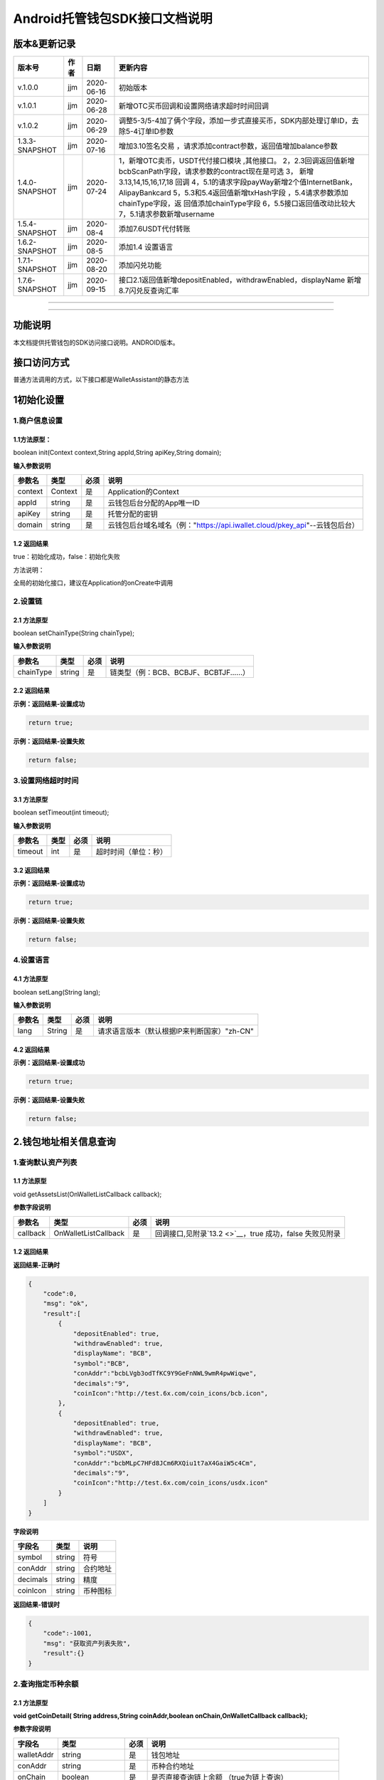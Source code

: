 **Android托管钱包SDK接口文档说明**
----------------------------------

版本&更新记录
~~~~~~~~~~~~~

+------------------+--------+--------------+--------------------------------------------------------------------------------------------------------------------------------------------------------------------------------------------------------------------------------------------------------------------------------------------------------------------------------------------------------------+
| 版本号           | 作者   | 日期         | 更新内容                                                                                                                                                                                                                                                                                                                                                     |
+==================+========+==============+==============================================================================================================================================================================================================================================================================================================================================================+
| v.1.0.0          | jjm    | 2020-06-16   | 初始版本                                                                                                                                                                                                                                                                                                                                                     |
+------------------+--------+--------------+--------------------------------------------------------------------------------------------------------------------------------------------------------------------------------------------------------------------------------------------------------------------------------------------------------------------------------------------------------------+
| v.1.0.1          | jjm    | 2020-06-28   | 新增OTC买币回调和设置网络请求超时时间回调                                                                                                                                                                                                                                                                                                                    |
+------------------+--------+--------------+--------------------------------------------------------------------------------------------------------------------------------------------------------------------------------------------------------------------------------------------------------------------------------------------------------------------------------------------------------------+
| v.1.0.2          | jjm    | 2020-06-29   | 调整5-3/5-4加了俩个字段，添加一步式直接买币，SDK内部处理订单ID，去除5-4订单ID参数                                                                                                                                                                                                                                                                            |
+------------------+--------+--------------+--------------------------------------------------------------------------------------------------------------------------------------------------------------------------------------------------------------------------------------------------------------------------------------------------------------------------------------------------------------+
| 1.3.3-SNAPSHOT   | jjm    | 2020-07-16   | 增加3.10签名交易 ，请求添加contract参数，返回值增加balance参数                                                                                                                                                                                                                                                                                               |
+------------------+--------+--------------+--------------------------------------------------------------------------------------------------------------------------------------------------------------------------------------------------------------------------------------------------------------------------------------------------------------------------------------------------------------+
| 1.4.0-SNAPSHOT   | jjm    | 2020-07-24   | 1，新增OTC卖币，USDT代付接口模块 ,其他接口。 2，2.3回调返回值新增bcbScanPath字段，请求参数的contract现在是可选 3， 新增3.13,14,15,16,17,18 回调 4，5.1的请求字段payWay新增2个值InternetBank，AlipayBankcard 5，5.3和5.4返回值新增txHash字段 ，5.4请求参数添加chainType字段，返 回值添加chainType字段 6，5.5接口返回值改动比较大 7，5.1请求参数新增username   |
+------------------+--------+--------------+--------------------------------------------------------------------------------------------------------------------------------------------------------------------------------------------------------------------------------------------------------------------------------------------------------------------------------------------------------------+
| 1.5.4-SNAPSHOT   | jjm    | 2020-08-4    | 添加7.6USDT代付转账                                                                                                                                                                                                                                                                                                                                          |
+------------------+--------+--------------+--------------------------------------------------------------------------------------------------------------------------------------------------------------------------------------------------------------------------------------------------------------------------------------------------------------------------------------------------------------+
| 1.6.2-SNAPSHOT   | jjm    | 2020-08-5    | 添加1.4 设置语言                                                                                                                                                                                                                                                                                                                                             |
+------------------+--------+--------------+--------------------------------------------------------------------------------------------------------------------------------------------------------------------------------------------------------------------------------------------------------------------------------------------------------------------------------------------------------------+
| 1.7.1-SNAPSHOT   | jjm    | 2020-08-20   | 添加闪兑功能                                                                                                                                                                                                                                                                                                                                                 |
+------------------+--------+--------------+--------------------------------------------------------------------------------------------------------------------------------------------------------------------------------------------------------------------------------------------------------------------------------------------------------------------------------------------------------------+
| 1.7.6-SNAPSHOT   | jjm    | 2020-09-15   | 接口2.1返回值新增depositEnabled，withdrawEnabled，displayName 新增8.7闪兑反查询汇率                                                                                                                                                                                                                                                                          |
+------------------+--------+--------------+--------------------------------------------------------------------------------------------------------------------------------------------------------------------------------------------------------------------------------------------------------------------------------------------------------------------------------------------------------------+

--------------

--------------

功能说明
~~~~~~~~

本文档提供托管钱包的SDK访问接口说明。ANDROID版本。

接口访问方式
~~~~~~~~~~~~

普通方法调用的方式，以下接口都是WalletAssistant的静态方法

1初始化设置
~~~~~~~~~~~

1.商户信息设置
^^^^^^^^^^^^^^

1.1方法原型：
'''''''''''''

boolean init(Context context,String appId,String apiKey,String domain);

**输入参数说明**

+-----------+-----------+--------+-------------------------------------------------------------------------------+
| 参数名    | 类型      | 必须   | 说明                                                                          |
+===========+===========+========+===============================================================================+
| context   | Context   | 是     | Application的Context                                                          |
+-----------+-----------+--------+-------------------------------------------------------------------------------+
| appId     | string    | 是     | 云钱包后台分配的App唯一ID                                                     |
+-----------+-----------+--------+-------------------------------------------------------------------------------+
| apiKey    | string    | 是     | 托管分配的密钥                                                                |
+-----------+-----------+--------+-------------------------------------------------------------------------------+
| domain    | string    | 是     | 云钱包后台域名域名（例："https://api.iwallet.cloud/pkey\_api"--云钱包后台）   |
+-----------+-----------+--------+-------------------------------------------------------------------------------+

1.2 返回结果
''''''''''''

true：初始化成功，false：初始化失败

方法说明：

全局的初始化接口，建议在Application的onCreate中调用

2.设置链
^^^^^^^^

2.1 方法原型
''''''''''''

boolean setChainType(String chainType);

**输入参数说明**

+-------------+----------+--------+------------------------------------------+
| 参数名      | 类型     | 必须   | 说明                                     |
+=============+==========+========+==========================================+
| chainType   | string   | 是     | 链类型（例：BCB、BCBJF、BCBTJF......）   |
+-------------+----------+--------+------------------------------------------+

2.2 返回结果
''''''''''''

**示例：返回结果-设置成功**

.. code:: java

    return true;

**示例：返回结果-设置失败**

.. code:: java

    return false;

3.设置网络超时时间
^^^^^^^^^^^^^^^^^^

3.1 方法原型
''''''''''''

boolean setTimeout(int timeout);

**输入参数说明**

+-----------+--------+--------+------------------------+
| 参数名    | 类型   | 必须   | 说明                   |
+===========+========+========+========================+
| timeout   | int    | 是     | 超时时间（单位：秒）   |
+-----------+--------+--------+------------------------+

3.2 返回结果
''''''''''''

**示例：返回结果-设置成功**

.. code:: java

    return true;

**示例：返回结果-设置失败**

.. code:: java

    return false;

4.设置语言
^^^^^^^^^^

4.1 方法原型
''''''''''''

boolean setLang(String lang);

**输入参数说明**

+----------+----------+--------+-----------------------------------------------+
| 参数名   | 类型     | 必须   | 说明                                          |
+==========+==========+========+===============================================+
| lang     | String   | 是     | 请求语言版本（默认根据IP来判断国家）"zh-CN"   |
+----------+----------+--------+-----------------------------------------------+

4.2 返回结果
''''''''''''

**示例：返回结果-设置成功**

.. code:: java

    return true;

**示例：返回结果-设置失败**

.. code:: java

    return false;

2.钱包地址相关信息查询
~~~~~~~~~~~~~~~~~~~~~~

1.查询默认资产列表
^^^^^^^^^^^^^^^^^^

1.1 方法原型
''''''''''''

void getAssetsList(OnWalletListCallback callback);

**参数字段说明**

+------------+------------------------+--------+---------------------------------------------------------------+
| 参数名     | 类型                   | 必须   | 说明                                                          |
+============+========================+========+===============================================================+
| callback   | OnWalletListCallback   | 是     | 回调接口,见附录\ `13.2 <>`__\ ，true 成功，false 失败见附录   |
+------------+------------------------+--------+---------------------------------------------------------------+

1.2 返回结果
''''''''''''

**返回结果-正确时**

.. code:: java

    {
        "code":0,
        "msg": "ok",
        "result":[
            {
                "depositEnabled": true,
                "withdrawEnabled": true,
                "displayName": "BCB",
                "symbol":"BCB",
                "conAddr":"bcbLVgb3odTfKC9Y9GeFnNWL9wmR4pwWiqwe",
                "decimals":"9",
                "coinIcon":"http://test.6x.com/coin_icons/bcb.icon",
            },
            {
                "depositEnabled": true,
                "withdrawEnabled": true,
                "displayName": "BCB",
                "symbol":"USDX",
                "conAddr":"bcbMLpC7HFd8JCm6RXQiu1t7aX4GaiW5c4Cm",
                "decimals":"9",            
                "coinIcon":"http://test.6x.com/coin_icons/usdx.icon"
            }
        ]
    }

**字段说明**

+------------+----------+------------+
| 字段名     | 类型     | 说明       |
+============+==========+============+
| symbol     | string   | 符号       |
+------------+----------+------------+
| conAddr    | string   | 合约地址   |
+------------+----------+------------+
| decimals   | string   | 精度       |
+------------+----------+------------+
| coinIcon   | string   | 币种图标   |
+------------+----------+------------+

**返回结果-错误时**

.. code:: java

    {
        "code":-1001,
        "msg": "获取资产列表失败",
        "result":{}
    }

2.查询指定币种余额
^^^^^^^^^^^^^^^^^^

2.1 方法原型
''''''''''''

**void getCoinDetail( String address,String coinAddr,boolean
onChain,OnWalletCallback callback);**

**参数字段说明**

+--------------+--------------------+--------+---------------------------------------------------------------+
| 字段名       | 类型               | 必须   | 说明                                                          |
+==============+====================+========+===============================================================+
| walletAddr   | string             | 是     | 钱包地址                                                      |
+--------------+--------------------+--------+---------------------------------------------------------------+
| conAddr      | string             | 是     | 币种合约地址                                                  |
+--------------+--------------------+--------+---------------------------------------------------------------+
| onChain      | boolean            | 是     | 是否直接查询链上余额 （true为链上查询）                       |
+--------------+--------------------+--------+---------------------------------------------------------------+
| callback     | OnWalletCallback   | 是     | 回调接口,见附录\ `13.1 <>`__\ ，true 成功，false 失败见附录   |
+--------------+--------------------+--------+---------------------------------------------------------------+

2.2 返回结果
''''''''''''

**返回结果-正确时**

.. code:: java

    {
        "code":0,
        "msg": "ok",
        "result":{
            "symbol":"USDX",
            "addr":"0x0eF50DD9256D872C6DdB45742dBbD927a697843A",
            "balance":"30.51",
            "conAddr":"0x9F138D5D9e24186eC96B35e5B5530C907860A78d",
            "decimals":"18",
            "coinIcon":"http://test.6x.com/coin_icons/usdx.icon"
        }
    }

**字段说明**

+------------+----------+------------+
| 字段名     | 类型     | 说明       |
+============+==========+============+
| symbol     | string   | 符号       |
+------------+----------+------------+
| addr       | string   | 地址       |
+------------+----------+------------+
| balance    | string   | 余额       |
+------------+----------+------------+
| conAddr    | string   | 合约地址   |
+------------+----------+------------+
| decimals   | string   | 精度       |
+------------+----------+------------+
| coinIcon   | string   | 币种图标   |
+------------+----------+------------+

**返回结果-错误时**

.. code:: java

    {
        "code":-1001,
        "msg": "查询失败",
        "result":{}
    }

3.查询指定币种交易记录
^^^^^^^^^^^^^^^^^^^^^^

3.1 方法原型
''''''''''''

**void getCoinTransactionDetail(String address,String coinAddr,String
contract, int page,int count,OnWalletListCallback callback);**

**参数字段说明**

+--------------+------------------------+--------+---------------------------------------------------------------+
| 字段名       | 类型                   | 必须   | 说明                                                          |
+==============+========================+========+===============================================================+
| walletAddr   | string                 | 是     | 钱包地址                                                      |
+--------------+------------------------+--------+---------------------------------------------------------------+
| conAddr      | string                 | 是     | 币种合约地址                                                  |
+--------------+------------------------+--------+---------------------------------------------------------------+
| contract     | string                 | 是     | 合约地址,可选可不选                                           |
+--------------+------------------------+--------+---------------------------------------------------------------+
| page         | int                    | 是     | 页码从1开始                                                   |
+--------------+------------------------+--------+---------------------------------------------------------------+
| count        | int                    | 是     | 条数                                                          |
+--------------+------------------------+--------+---------------------------------------------------------------+
| callback     | OnWalletListCallback   | 是     | 回调接口,见附录\ `13.2 <>`__\ ，true 成功，false 失败见附录   |
+--------------+------------------------+--------+---------------------------------------------------------------+

3.2 返回结果
''''''''''''

**返回结果-正确时**

.. code:: java

    {
        "code": 0,
        "message": "ok",
        "data":[
            {
                "from":"0x0ef50dd9256d872c6ddb45742dbbd927a697843a",
                "to":"0x9745120cf86659c69729182ea63c3c60a2f88101",
                "value":"3",
                "valueName":"bcb(bcbglobal)",
                "fee":"0.00036647",
                "feeName":"Ether",
                "txHash":"0x44c67f018ef2…aa2b7cce2c688c85ab75",
                "blockN":"5520922",
                "timeStamp":"1525330230",
                "memo":"",
                "conAddr":"0x9F138D5D9e24186eC96B35e5B5530C907860A78d",
                "status":"0x1"
            },
            {
                "from":"0x0ef50dd9256d872c6ddb45742dbbd927a697843a",
                "to":"0x9745120cf86659c69729182ea63c3c60a2f88101",
                "value":"3",
                "valueName":"Ether",
                "fee":"0.00036647",
                "feeName":"Ether",
                "txHash":"0x44c67f018ef2…aa2b7cce2c688c85ab75",
                "blockN":"5520922",
                "timeStamp":"1525330230",
                "memo":"",
                "conAddr":"",
                "status":"0x0"
            }
        ]
    }

**字段说明**

+-------------+----------+--------------+
| 字段名      | 类型     | 说明         |
+=============+==========+==============+
| from        | string   | from地址     |
+-------------+----------+--------------+
| to          | string   | to地址       |
+-------------+----------+--------------+
| value       | string   | 余额         |
+-------------+----------+--------------+
| valueName   | string   |              |
+-------------+----------+--------------+
| fee         | string   | 手续费       |
+-------------+----------+--------------+
| feeName     | string   | 手续费币种   |
+-------------+----------+--------------+
| txHash      | string   | hash         |
+-------------+----------+--------------+
| blockN      | string   | 高度         |
+-------------+----------+--------------+
| timeStamp   | string   |              |
+-------------+----------+--------------+
| memo        | string   | 备注         |
+-------------+----------+--------------+
| conAddr     | string   | 合约地址     |
+-------------+----------+--------------+
| status      | string   | 交易状态     |
+-------------+----------+--------------+

**返回结果-错误时**

.. code:: java

    {
        "code":-1001,
        "msg": "查询失败",
        "result":{}
    }

3.托管云钱包管理
~~~~~~~~~~~~~~~~

1.获取已登录账户
^^^^^^^^^^^^^^^^

1.1 方法原型
''''''''''''

Stirng loggedAccount;

1.2 返回结果
''''''''''''

**示例：返回结果-空字符串即表示未登录**

.. code:: java

    return "";

2.获取验证码
^^^^^^^^^^^^

2.1 方法原型
''''''''''''

void getCode(String account, OnWalletCallback callback);

+------------+--------------------+--------+----------------------------------------------------------------------------+
| 字段名     | 类型               | 必须   | 说明                                                                       |
+============+====================+========+============================================================================+
| account    | string             | 是     | 手机号(加国际区号，例：+86139\*\*\*\*\*\*\*\*)或邮箱（例：12345@qq.com）   |
+------------+--------------------+--------+----------------------------------------------------------------------------+
| callback   | OnWalletCallback   | 是     | 回调接口,见附录\ `13.1 <>`__\ ，true 成功，false 失败见附录                |
+------------+--------------------+--------+----------------------------------------------------------------------------+

2.2 返回结果
''''''''''''

**示例：返回结果-正确时**

.. code:: java

    {
        "code":0,
        "msg": "",
        "result": {}
    }

**示例：返回结果-错误时**

.. code:: java

    {
        "code":-1001,
        "msg": "发送失败",
        "result":{}
    }

3.登录钱包
^^^^^^^^^^

3.1 方法原型
''''''''''''

void walletLogin(String account, String code, OnWalletCallback
callback);

**参数字段说明**

+------------+--------------------+--------+----------------------------------------------------------------------------+
| 字段名     | 类型               | 必须   | 说明                                                                       |
+============+====================+========+============================================================================+
| account    | String             | 是     | 手机号(加国际区号，例：+86139\*\*\*\*\*\*\*\*)或邮箱（例：12345@qq.com）   |
+------------+--------------------+--------+----------------------------------------------------------------------------+
| code       | String             | 是     | 验证码                                                                     |
+------------+--------------------+--------+----------------------------------------------------------------------------+
| callback   | OnWalletCallback   | 是     | 回调接口,见附录\ `13.1 <>`__\ ，true 成功，false 失败见附录                |
+------------+--------------------+--------+----------------------------------------------------------------------------+

3.2 返回结果
''''''''''''

**示例：返回结果-正确时**

.. code:: java

    {
        "code":0,
        "msg": "",
        "result": {}
    }

**示例：返回结果-错误时**

.. code:: java

    {
        "code":-1001,
        "msg": "发送失败",
        "result":{}
    }

4.绑定新的验证方式
^^^^^^^^^^^^^^^^^^

4.1 方法原型
''''''''''''

void addVerify(String account, String accountCode，String verifyCode ,
OnWalletCallback callback);

**参数字段说明**

+---------------+--------------------+--------+--------------------------------------------------------------------------------------------------------+
| 字段名        | 类型               | 必须   | 说明                                                                                                   |
+===============+====================+========+========================================================================================================+
| account       | String             | 是     | 要绑定的二次验证账户，可以是手机号(加国际区号，例：+86139\*\*\*\*\*\*\*\*)或邮箱（例：12345@qq.com）   |
+---------------+--------------------+--------+--------------------------------------------------------------------------------------------------------+
| accountCode   | String             | 是     | 新（邮箱/手机）的验证码                                                                                |
+---------------+--------------------+--------+--------------------------------------------------------------------------------------------------------+
| verifyCode    | String             | 是     | 老（邮箱/手机）的验证码                                                                                |
+---------------+--------------------+--------+--------------------------------------------------------------------------------------------------------+
| callback      | OnWalletCallback   | 是     | 回调接口,见附录\ `13.1 <>`__\ ，true 成功，false 失败见附录                                            |
+---------------+--------------------+--------+--------------------------------------------------------------------------------------------------------+

4.2 返回结果
''''''''''''

**示例：返回结果-正确时**

.. code:: java

    {
        "code":0,
        "msg": "",
        "result": {}
    }

**示例：返回结果-错误时**

.. code:: java

    {
        "code":-1,
        "msg": "该账户已存在",
        "result":{}
    }

5.获取登录用户信息
^^^^^^^^^^^^^^^^^^

5.1 方法原型
''''''''''''

void getUserInfo(OnWalletCallback callback);

**参数字段说明**

+------------+--------------------+--------+---------------------------------------------------------------+
| 参数名     | 类型               | 必须   | 说明                                                          |
+============+====================+========+===============================================================+
| callback   | OnWalletCallback   | 是     | 回调接口,见附录\ `13.1 <>`__\ ，true 成功，false 失败见附录   |
+------------+--------------------+--------+---------------------------------------------------------------+

6.2 返回结果
''''''''''''

**示例：返回结果-正确时**

.. code:: java

    {
        "code":0,
        "msg": "",
        "result": {
            "userName": "",
            "memo": "",
            "phone": "",
            "email": "",
            "hasPWD": false,
            "createTime": "",
            "lastTime": ""
        }
    }

**示例：返回结果-错误时**

.. code:: java

    {
        "code":-1001,
        "msg": "fail",
        "result":{}
    }

6.设置钱包支付密码
^^^^^^^^^^^^^^^^^^

**说明：初次设置密码或忘记密码找回时调用**

6.1 方法原型
''''''''''''

void setWalletPayPwd(String password, String code, OnWalletCallback
callback);

**参数字段说明**

+------------+--------------------+--------+---------------------------------------------------------------+
| 字段名     | 类型               | 必须   | 说明                                                          |
+============+====================+========+===============================================================+
| password   | String             | 是     | 密码                                                          |
+------------+--------------------+--------+---------------------------------------------------------------+
| code       | String             | 否     | 验证码（初次设置支付密码可不传）                              |
+------------+--------------------+--------+---------------------------------------------------------------+
| callback   | OnWalletCallback   | 是     | 回调接口,见附录\ `13.1 <>`__\ ，true 成功，false 失败见附录   |
+------------+--------------------+--------+---------------------------------------------------------------+

6.2 返回结果
''''''''''''

**示例：返回结果-正确时**

.. code:: java

    {
        "code":0,
        "msg": "ok",
    }

**示例：返回结果-错误时**

.. code:: java

    {
        "code":-1001,
        "msg": "fail",
    }

7.修改钱包支付密码
^^^^^^^^^^^^^^^^^^

7.1 方法原型
''''''''''''

void updateWalletPayPwd(String oldPwd, String newPwd, OnWalletCallback
callback);

**参数字段说明**

+------------+--------------------+--------+---------------------------------------------------------------+
| 字段名     | 类型               | 必须   | 说明                                                          |
+============+====================+========+===============================================================+
| oldPwd     | String             | 是     | 老密码                                                        |
+------------+--------------------+--------+---------------------------------------------------------------+
| newPwd     | String             | 是     | 新密码                                                        |
+------------+--------------------+--------+---------------------------------------------------------------+
| callback   | OnWalletCallback   | 是     | 回调接口,见附录\ `13.1 <>`__\ ，true 成功，false 失败见附录   |
+------------+--------------------+--------+---------------------------------------------------------------+

7.2 返回结果
''''''''''''

**示例：返回结果-正确时**

.. code:: java

    {
        "code":0,
        "msg": "ok",
    }

**示例：返回结果-错误时**

.. code:: java

    {
        "code":-1001,
        "msg": "fail",
    }

8.创建云钱包
^^^^^^^^^^^^

8.1 方法原型
''''''''''''

void createCloudWallet(OnWalletCallback callback);

**参数字段说明**

+------------+--------------------+--------+---------------------------------------------------------------+
| 参数名     | 类型               | 必须   | 说明                                                          |
+============+====================+========+===============================================================+
| callback   | OnWalletCallback   | 是     | 回调接口,见附录\ `13.1 <>`__\ ，true 成功，false 失败见附录   |
+------------+--------------------+--------+---------------------------------------------------------------+

8.2 返回结果
''''''''''''

**示例：返回结果-正确时**

.. code:: java

    {
        "code":0,
        "msg": "",
        "result": {
            "address": "bcbH8EnQ12jEeTXzPWKByVidjmaGXSTbHn3T"
        }
    }

**示例：返回结果-错误时**

.. code:: java

    {
        "code":-1001,
        "msg": "fail",
        "result":{}
    }

9.获取云钱包地址列表
^^^^^^^^^^^^^^^^^^^^

9.1 方法原型
''''''''''''

void getCloudWalletList( OnWalletListCallback callback);

**参数字段说明**

+------------+--------------------+--------+---------------------------------------------------------------+
| 参数名     | 类型               | 必须   | 说明                                                          |
+============+====================+========+===============================================================+
| callback   | OnWalletCallback   | 是     | 回调接口,见附录\ `13.1 <>`__\ ，true 成功，false 失败见附录   |
+------------+--------------------+--------+---------------------------------------------------------------+

9.2 返回结果
''''''''''''

**示例：返回结果-正确时**

.. code:: java

    {
        "code":0,
        "msg": "",
        "result": [
            "bcbH8EnQ12jEeTXzPWKByVidjmaGXSTbHn3T",
            "bcbFdDBN2k3Xs6dp4FfwLCy9cMPGjNusGNxT"
        ]
    }

**示例：返回结果-错误时**

.. code:: java

    {
        "code":-1001,
        "msg": "fail",
        "result":{}
    }

10.构造并签名交易
^^^^^^^^^^^^^^^^^

10.1 方法原型
'''''''''''''

void cloudWalletTransation(String walletAddr, String password，bool
broadcast, String contract, String walletCall, OnWalletCallback
callback);

**参数字段说明**

+--------------+--------------------+--------+-------------------------------------------------------------------------------------------------+
| 字段名       | 类型               | 必须   | 说明                                                                                            |
+==============+====================+========+=================================================================================================+
| walletAddr   | String             | 是     | 钱包地址                                                                                        |
+--------------+--------------------+--------+-------------------------------------------------------------------------------------------------+
| password     | String             | 是     | 支付密码                                                                                        |
+--------------+--------------------+--------+-------------------------------------------------------------------------------------------------+
| contract     | string             | 否     | 查询余额的代币合约地址                                                                          |
+--------------+--------------------+--------+-------------------------------------------------------------------------------------------------+
| broadcast    | bool               | 是     | 是否发送交易（true为钱包后台发送交易）                                                          |
+--------------+--------------------+--------+-------------------------------------------------------------------------------------------------+
| walletCall   | String             | 是     | json串，此字段根据不同的合约定义有不同的数据格式；具体请参见《BCB钱包通用支付接入规范》总描述   |
+--------------+--------------------+--------+-------------------------------------------------------------------------------------------------+
| callback     | OnWalletCallback   | 是     | 回调接口,见附录\ `13.1 <>`__\ ，true 成功，false 失败见附录                                     |
+--------------+--------------------+--------+-------------------------------------------------------------------------------------------------+

8.2 返回结果
''''''''''''

**示例：返回结果-正确时**

.. code:: java

    {
        "code":0,
        "msg": "",
        "result": {
            "tx":"4629F91DD3D6...473BCEF3EE91E750D",
            "hash": "4629F91DD3D6...473BCEF3EE91E750D"
            "balance": ""
        }
    }

**字段说明**

+-----------+----------+--------------------------------+
| 字段名    | 类型     | 说明                           |
+===========+==========+================================+
| tx        | String   | 已签名的交易数据               |
+-----------+----------+--------------------------------+
| hash      | string   | 交易hash                       |
+-----------+----------+--------------------------------+
| balance   | string   | 构造交易前对应contract的余额   |
+-----------+----------+--------------------------------+

**示例：返回结果-错误时**

.. code:: java

    {
        "code":-1001,
        "msg": "fail",
        "result":{}
    }

11.数据签名
^^^^^^^^^^^

11.1 方法原型
'''''''''''''

void cloudWalletSignData(String walletAddr, String password，String
tbsData,OnWalletListCallback callback);

**参数字段说明**

+--------------+--------------------+--------+-----------------------------------------------------------------------------------------------------------+
| 字段名       | 类型               | 必须   | 说明                                                                                                      |
+==============+====================+========+===========================================================================================================+
| walletAddr   | String             | 是     | 钱包地址                                                                                                  |
+--------------+--------------------+--------+-----------------------------------------------------------------------------------------------------------+
| password     | String             | 是     | 支付密码                                                                                                  |
+--------------+--------------------+--------+-----------------------------------------------------------------------------------------------------------+
| tbsData      | Array              | 是     | 待签名数据列表，item为hexstring (例：["23D464F3BF...C3442247FE5E625A","C9D464F3BF...C3442247FE5E625A"])   |
+--------------+--------------------+--------+-----------------------------------------------------------------------------------------------------------+
| callback     | OnWalletCallback   | 是     | 回调接口,见附录\ `13.1 <>`__\ ，true 成功，false 失败见附录                                               |
+--------------+--------------------+--------+-----------------------------------------------------------------------------------------------------------+

11.2 返回结果
'''''''''''''

**示例：返回结果-正确时**

.. code:: java

    {
        "code":0,
        "msg": "",
        "result": {
            "signpubKey":"4629F91DD3D6...473BCEF3EE91E750D",
            "signature": 
            [
                "3299791DD3D6...476BBBF3EE91E750C",
                "2099791DD3D6...476BBBF3EE91E750C"
            ]
        }
    }

**字段说明**

+--------------+----------+-------------------------------------+
| 字段名       | 类型     | 说明                                |
+==============+==========+=====================================+
| signpubKey   | String   | 签名数据的私钥对应的公钥            |
+--------------+----------+-------------------------------------+
| signature    | array    | 签名后的数据，格式为Hexstring数组   |
+--------------+----------+-------------------------------------+

**示例：返回结果-错误时**

.. code:: java

    {
        "code":-1001,
        "msg": "fail",
        "result":{}
    }

12.退出登录
^^^^^^^^^^^

12.1 方法原型
'''''''''''''

void logout(OnWalletCallback callback);

**参数字段说明**

无

12.2 返回结果
'''''''''''''

**示例：返回结果-正确时**

.. code:: java

    {
        "code":0,
        "msg": "ok",
    }

**示例：返回结果-错误时**

.. code:: java

    {
        "code":-1001,
        "msg": "fail",
    }

13.获取支持的链类型
^^^^^^^^^^^^^^^^^^^

13.1 方法原型
'''''''''''''

void getSupportChains(OnWalletCallback callback)

**参数字段说明**

无

14.2 返回结果
'''''''''''''

**示例：返回结果-正确时**

.. code:: java

    {
        "code": 0,
        "message": "ok",
        "data":[
            {
                "chainType": "BCB",
                "ChainName": "BCB链"
            },
            {
                "chainType": "BCBJF",
                "ChainName": "久发链"
            }
        ]
    }

**示例：返回结果-错误时**

.. code:: java

    {
        "code":1001,
        "msg": "无效token"
    }

14.修改用户信息
^^^^^^^^^^^^^^^

14.1 方法原型
'''''''''''''

void updatetUserInfo(String userName,String memo,String
defaultAccount,OnWalletCallback callback)

**参数字段说明**

+------------------+----------+--------+----------------+
| 字段名           | 类型     | 必传   | 说明           |
+==================+==========+========+================+
| userName         | string   | 否     | 用户名昵称     |
+------------------+----------+--------+----------------+
| memo             | string   | 否     | 用户备注       |
+------------------+----------+--------+----------------+
| defaultAccount   | string   | 否     | 默认收款账号   |
+------------------+----------+--------+----------------+

14.2 返回结果
'''''''''''''

**示例：返回结果-正确时**

.. code:: java

    {
        "code":0,
        "msg": "ok",
    }

**示例：返回结果-错误时**

.. code:: java

    {
        "code":1001,
        "msg": "无效token"
    }

15.查询用户收款信息
^^^^^^^^^^^^^^^^^^^

15.1 方法原型
'''''''''''''

void queryUserReceipt(String payWay, OnWalletListCallback callback)

**参数字段说明**

+----------+----------+--------+-----------------------------------------------------------------------------------------------------+
| 字段名   | 类型     | 必传   | 说明                                                                                                |
+==========+==========+========+=====================================================================================================+
| payWay   | string   | 否     | 收款方式（1.不传表示获取所有收款方式；2.类型有：AliPay，WechatPay，InternetBank，AlipayBankcard）   |
+----------+----------+--------+-----------------------------------------------------------------------------------------------------+

15.2 返回结果
'''''''''''''

**示例：返回结果-正确时**

.. code:: java

    {
        "code":0,
        "msg": "ok",
        "result": [
            {
                "id": 123,
                "payWay": "AliPay",
                "account": "top",
                "qr": "xx",
                "holder": "xxx",
                "belongTo": "",
                "subBelongTo": "",
                "createTime":"2020-06-29 12:00:00",
                "lastTime": "2020-06-29 12:00:00",
            }
        ]
    }

**返回参数说明**

+---------------+----------+-------------------------------------------------------------+
| 参数          | 类型     | 描述                                                        |
+===============+==========+=============================================================+
| id            | int      | 数据库id                                                    |
+---------------+----------+-------------------------------------------------------------+
| payWay        | string   | 收款类型(AliPay，WechatPay，InternetBank，AlipayBankcard)   |
+---------------+----------+-------------------------------------------------------------+
| account       | string   | 账号信息                                                    |
+---------------+----------+-------------------------------------------------------------+
| qr            | string   | 二维码对应的字符串，不是二维码图片                          |
+---------------+----------+-------------------------------------------------------------+
| holder        | string   | 收款人姓名                                                  |
+---------------+----------+-------------------------------------------------------------+
| belongTo      | string   | 支付机构                                                    |
+---------------+----------+-------------------------------------------------------------+
| subBelongTo   | string   | 支付子机构                                                  |
+---------------+----------+-------------------------------------------------------------+

**示例：返回结果-错误时**

.. code:: java

    {
        "code":1001,
        "msg": "无效token"
    }

16.用户添加收款信息
^^^^^^^^^^^^^^^^^^^

16.1 方法原型
'''''''''''''

void addUserReceipt(String payWay,String account,String qr,String
holder,String belongTo,String subBelongTo,OnWalletCallback callback)

**参数字段说明**

+---------------+----------+--------+-------------------------------------------------------------+
| 参数          | 类型     | 必传   | 描述                                                        |
+===============+==========+========+=============================================================+
| payWay        | string   | 是     | 收款类型(AliPay，WechatPay，InternetBank，AlipayBankcard)   |
+---------------+----------+--------+-------------------------------------------------------------+
| account       | string   | 是     | 账号信息                                                    |
+---------------+----------+--------+-------------------------------------------------------------+
| qr            | string   | 否     | 二维码对应的字符串，不是二维码图片                          |
+---------------+----------+--------+-------------------------------------------------------------+
| holder        | string   | 是     | 收款人姓名                                                  |
+---------------+----------+--------+-------------------------------------------------------------+
| belongTo      | string   | 否     | 支付机构 （payWay=InternetBank时，不能为空）                |
+---------------+----------+--------+-------------------------------------------------------------+
| subBelongTo   | string   | 否     | 支付子机构（payWay=InternetBank时，不能为空）               |
+---------------+----------+--------+-------------------------------------------------------------+

16.2 返回结果
'''''''''''''

**示例：返回结果-正确时**

.. code:: java

    {
        "code":0,
        "msg": "ok",
    }

**示例：返回结果-错误时**

.. code:: java

    {
        "code":1001,
        "msg": "无效token"
    }

17.用户删除收款信息
^^^^^^^^^^^^^^^^^^^

17.1 方法原型
'''''''''''''

void deleteUserReceipt(String receiptID,OnWalletCallback callback)

**参数字段说明**

+-------------+--------+--------+----------------+
| 参数        | 类型   | 必传   | 描述           |
+=============+========+========+================+
| receiptID   | int    | 是     | 收款数据库id   |
+-------------+--------+--------+----------------+

17.2 返回结果
'''''''''''''

**示例：返回结果-正确时**

.. code:: java

    {
        "code":0,
        "msg": "ok",
    }

**示例：返回结果-错误时**

.. code:: java

    {
        "code":1001,
        "msg": "无效token"
    }

18.获取支持的银行
^^^^^^^^^^^^^^^^^

18.1 方法原型
'''''''''''''

void querySupportBanks(OnWalletListCallback callback)

**参数字段说明**

无

18.2 返回结果
'''''''''''''

**示例：返回结果-正确时**

.. code:: java

    {
        "code":0,
        "msg": "ok",
        "result":[
            "工商银行"
        ]
    }

**示例：返回结果-错误时**

.. code:: java

    {
        "code":1001,
        "msg": "无效token"
    }

4.免密支付
~~~~~~~~~~

1.请求免密支付授权
^^^^^^^^^^^^^^^^^^

1.1 方法原型
''''''''''''

void setSecretFreePayment(String password,String
time,OnWalletListCallback callback);

**参数字段说明**

+------------+--------------------+--------+-----------------------------------------------------------------------+
| 字段名     | 类型               | 必须   | 说明                                                                  |
+============+====================+========+=======================================================================+
| password   | string             | 是     | 支付密码                                                              |
+------------+--------------------+--------+-----------------------------------------------------------------------+
| time       | int                | 是     | 请求免密支付的时长，单位是秒(最小：1800， 默认：3600，最大：86400‬)   |
+------------+--------------------+--------+-----------------------------------------------------------------------+
| callback   | OnWalletCallback   | 是     | 回调接口,见附录\ `13.1 <>`__\ ，true 成功，false 失败见附录           |
+------------+--------------------+--------+-----------------------------------------------------------------------+

1.2 返回结果
''''''''''''

**示例：返回结果-正确时**

.. code:: java

    {
        "code": 0,
        "message": "ok",
        "免密授权成功"
    }

**示例：返回结果-错误时**

.. code:: java

    {
        "code":-1001,
        "msg": "fail",
    }

2.获取当前免密支付状态
^^^^^^^^^^^^^^^^^^^^^^

2.1 方法原型
''''''''''''

boolean getSecretFreePaymentStatus();

**输入参数说明**

无

2.2 返回结果
''''''''''''

**示例：返回结果-已开启**

.. code:: java

    return true;

**示例：返回结果-未开启/已失效**

.. code:: java

    return false;

3.请求取消免密支付授权
^^^^^^^^^^^^^^^^^^^^^^

3.1 方法原型
''''''''''''

void cancelSecretFreePayment();

**输入参数说明**

+------------+--------------------+--------+---------------------------------------------------------------+
| 参数名     | 类型               | 必须   | 说明                                                          |
+============+====================+========+===============================================================+
| callback   | OnWalletCallback   | 是     | 回调接口,见附录\ `13.1 <>`__\ ，true 成功，false 失败见附录   |
+------------+--------------------+--------+---------------------------------------------------------------+

3.2 返回结果
''''''''''''

\*\*示例：返回结果-已取消

.. code:: java

    return true;

**示例：返回结果-未开启/已失效**

.. code:: java

    return false;

5.OTC模块买币
~~~~~~~~~~~~~

1.买币预下单
^^^^^^^^^^^^

1.1 方法原型
''''''''''''

void otcBuyCoinAdvance(String tokenType,decimal payAmount,decimal
recvAmount,String recvAddr,String payWay,String userName,String orderId
,OnWalletCallback callback);

**参数字段说明**

+--------------+--------------------+--------+---------------------------------------------------------------+
| 参数         | 类型               | 必传   | 描述                                                          |
+==============+====================+========+===============================================================+
| tokenType    | string             | 是     | 需要购买的币种类型                                            |
+--------------+--------------------+--------+---------------------------------------------------------------+
| payAmount    | decimal            | 否     | 付款金额                                                      |
+--------------+--------------------+--------+---------------------------------------------------------------+
| recvAmount   | decimal            | 否     | 获取币种数量(payAmount和recvAmount二选一)                     |
+--------------+--------------------+--------+---------------------------------------------------------------+
| recvAddr     | string             | 是     | 接收币种的地址                                                |
+--------------+--------------------+--------+---------------------------------------------------------------+
| payWay       | string             | 是     | 支付方式（AliPay，WechatPay）                                 |
+--------------+--------------------+--------+---------------------------------------------------------------+
| orderId      | string             | 是     | 订单Id ，Iw年月日时分秒0-9和a-z6位随机数                      |
+--------------+--------------------+--------+---------------------------------------------------------------+
| userName     | string             | 否     | 当payWay是InternetBank的时候为必填项目                        |
+--------------+--------------------+--------+---------------------------------------------------------------+
| callback     | OnWalletCallback   | 是     | 回调接口,见附录\ `13.1 <>`__\ ，true 成功，false 失败见附录   |
+--------------+--------------------+--------+---------------------------------------------------------------+

1.2 返回结果
''''''''''''

**示例：返回结果-正确时**

.. code:: java

    {
        "code":0,
        "msg": "ok",
        "result":{
            "expireTime":1576814400,
            "orderId":"oewifjfj8342093r",
            "recvAmount":50.0,
            "payAmount":1000.0,
            "rate":0.05
        }
    }

**字段说明**

+--------------+-----------+------------+
| 字段名       | 类型      | 说明       |
+==============+===========+============+
| expireTime   | long      | 过期时间   |
+--------------+-----------+------------+
| orderId      | string    | 订单Id     |
+--------------+-----------+------------+
| recvAmount   | decimal   | 购买数量   |
+--------------+-----------+------------+
| payAmount    | decimal   | 支付数量   |
+--------------+-----------+------------+
| rate         | decimal   | 汇率       |
+--------------+-----------+------------+

**示例：返回结果-错误时**

.. code:: java

    {
        "code":1001,
        "msg": "无效token"
    }

2.买币确认下单
^^^^^^^^^^^^^^

2.1 方法原型
''''''''''''

void otcBuyCoinConfirm(Stirng orderId,OnWalletCallback callback):

**参数字段说明**

+------------+--------------------+--------+---------------------------------------------------------------+
| 参数       | 类型               | 必传   | 描述                                                          |
+============+====================+========+===============================================================+
| orderId    | string             | 是     | 订单Id                                                        |
+------------+--------------------+--------+---------------------------------------------------------------+
| callback   | OnWalletCallback   | 是     | 回调接口,见附录\ `13.1 <>`__\ ，true 成功，false 失败见附录   |
+------------+--------------------+--------+---------------------------------------------------------------+

2.2 返回结果
''''''''''''

**示例：返回结果-正确时**

.. code:: java

    {
        "code":0,
        "msg": "ok"
    }

**示例：返回结果-错误时**

.. code:: java

    {
        "code":1001,
        "msg": "无效token"
    }

3.查询买币订单详情
^^^^^^^^^^^^^^^^^^

3.1 方法原型
''''''''''''

void otcOrderDetails(String orderId,OnWalletCallback callback);

**参数字段说明**

+------------+--------------------+--------+---------------------------------------------------------------+
| 参数       | 类型               | 必传   | 描述                                                          |
+============+====================+========+===============================================================+
| orderId    | string             | 是     | 订单Id                                                        |
+------------+--------------------+--------+---------------------------------------------------------------+
| callback   | OnWalletCallback   | 是     | 回调接口,见附录\ `13.1 <>`__\ ，true 成功，false 失败见附录   |
+------------+--------------------+--------+---------------------------------------------------------------+

3.2 返回结果
''''''''''''

**示例：返回结果-正确时**

.. code:: java

    {
        "code":0,
        "msg": "ok",
        "result":{
            "orderId": "TB01200204091426074b647c0aacaa04e40a363a11a679a8127",
            "tokenType": "DC",
            "payAmount": 10.0,
            "payWay": "AliPay",
            "recvAmount": 10.0,
            "rate": 0,
            "fee": "",
            "createTime" :""
            "lastTime" :""
            "status": 0, //创建(0),匹配中(10),交易中(20),已取消(40),已完成(100)
            "expired": 1589971203987,
            "pay":{
                "account":"wxp://f2f0A552Rsvyz-HoycPWEfXqxNobtqx8-1Go",
                "payWay":"WechatPay",
                "holder":"无名氏",
                "belongTo":"微信支付",
                "status":3,
                "expired":1589971203987
            }
        }
    }

**示例：返回结果-错误时**

.. code:: java

    {
        "code":1001,
        "msg": "无效token"
    }

4.查询买币订单记录
^^^^^^^^^^^^^^^^^^

4.1 方法原型
''''''''''''

void otcOrderRecords(String address,int page.int count,OnWalletCallback
callback);

**参数字段说明**

+------------+--------------------+--------+---------------------------------------------------------------+
| 参数       | 类型               | 必传   | 描述                                                          |
+============+====================+========+===============================================================+
| address    | string             | 是     | 钱包地址(传空即为当前账号下订单记录）                         |
+------------+--------------------+--------+---------------------------------------------------------------+
| page       | int                | 是     | 页码从1开始                                                   |
+------------+--------------------+--------+---------------------------------------------------------------+
| count      | int                | 是     | 条数                                                          |
+------------+--------------------+--------+---------------------------------------------------------------+
| callback   | OnWalletCallback   | 是     | 回调接口,见附录\ `13.1 <>`__\ ，true 成功，false 失败见附录   |
+------------+--------------------+--------+---------------------------------------------------------------+

4.2 返回结果
''''''''''''

**示例：返回结果-正确时**

.. code:: java

    {
        "code":0,
        "msg": "ok",
        "result":{
            "info": {
                "page": 4,
                "totalpage": 401,
                "count": 50,
                "total": 20034
            },
            "list": [{
                "orderId": "TB01200204091426074b647c0aacaa04e40a363a11a679a8127",
                "tokenType": "DC",
                "payAmount": 10.0,
                "payWay": "AliPay", //（AliPay，WechatPay）
                "createTime" :""
                "lastTime" :""
                "recvAmount": 10.0,
                "rate": 0,
                "fee": "",
                "status": 0, //创建(0),匹配中(10),交易中(20),已取消(40),已完成(100)
                "expired": 1589971203987
            }]
        }
    }

**示例：返回结果-错误时**

.. code:: java

    {
        "code":1001,
        "msg": "无效token"
    }

5.查询买币汇率
^^^^^^^^^^^^^^

5.1 方法原型
''''''''''''

void otcBuyCoinRate(String tokenType,OnWalletCallback callback);

**参数字段说明**

+-------------+--------------------+--------+---------------------------------------------------------------+
| 参数        | 类型               | 必传   | 描述                                                          |
+=============+====================+========+===============================================================+
| tokenType   | string             | 是     | 需要购买的币种类型                                            |
+-------------+--------------------+--------+---------------------------------------------------------------+
| callback    | OnWalletCallback   | 是     | 回调接口,见附录\ `13.1 <>`__\ ，true 成功，false 失败见附录   |
+-------------+--------------------+--------+---------------------------------------------------------------+

5.2 返回结果
''''''''''''

**示例：返回结果-正确时**

.. code:: java

    {
        "code": 0,
        "message": "ok",
        "data":{
            "rates":{
                "BTC":{                    // gotCoin
                    "accuracy":4,
                    "channel":{            // 支付通道
                        "AliPay":{         // 通道类型
                            "min":0.1,    // 最小下单量，以此币种为单位
                            "max":11000,    // 最大下单量，以此币种为单位
                            "rate":0.022    //1 CNY = rate gotCoin
                        },
                        "WechatPay":{
                            "min":0.09,
                            "max":19000,
                            "rate":0.022
                        },
                        "InternetBank":{
                            "min":0.08,
                            "max":18000,
                            "rate":0.022
                        },
                        "AlipayBankcard":{
                            "min":0.02,
                            "max":20000,
                            "rate":0.022
                        }
                    }
                }
            }
        }
    }

**字段说明**

+----------------+-----------+------------------------------------------------+
| 参数           | 类型      | 描述                                           |
+================+===========+================================================+
| AliPay         | decimal   | 使用支付宝的汇率（1CNY能购买币种的数量）       |
+----------------+-----------+------------------------------------------------+
| WechatPay      | decimal   | 使用微信支付的汇率（1CNY能购买币种的数量）     |
+----------------+-----------+------------------------------------------------+
| InternetBank   | decimal   | 使用银行卡支付的汇率（1CNY能购买币种的数量）   |
+----------------+-----------+------------------------------------------------+
| accuracy       | int       | 支持购买币种的精度                             |
+----------------+-----------+------------------------------------------------+
| min            | decimal   | 币种最小购买数量                               |
+----------------+-----------+------------------------------------------------+
| max            | decimal   | 币种最大购买数量                               |
+----------------+-----------+------------------------------------------------+
| channel        | map       | 每个通道的限额                                 |
+----------------+-----------+------------------------------------------------+

**示例：返回结果-错误时**

.. code:: java

    {
        "code":1001,
        "msg": "无效token"
    }

6.一步式直接买币下单
^^^^^^^^^^^^^^^^^^^^

6.1 方法原型
''''''''''''

void otcBuyCoinImmediate(String tokenType,decimal payAmount,decimal
recvAmount,String recvAddr,String payWay,String
userName,OnWalletCallback callback);

**参数字段说明**

+--------------+-----------+--------+-----------------------------------------------------------------+
| 参数         | 类型      | 必传   | 描述                                                            |
+==============+===========+========+=================================================================+
| tokenType    | string    | 是     | 需要购买的币种类型（当前支持币种：BCB、DC）                     |
+--------------+-----------+--------+-----------------------------------------------------------------+
| payAmount    | decimal   | 否     | 付款金额                                                        |
+--------------+-----------+--------+-----------------------------------------------------------------+
| recvAmount   | decimal   | 否     | 获取币种数量(payAmount和recvAmount二选一,另一字段传nil或空串)   |
+--------------+-----------+--------+-----------------------------------------------------------------+
| recvAddr     | string    | 是     | 收款地址                                                        |
+--------------+-----------+--------+-----------------------------------------------------------------+
| payWay       | string    | 是     | 支付方式（AliPay，WechatPay）                                   |
+--------------+-----------+--------+-----------------------------------------------------------------+
| userName     | string    | 否     | 当payWay是InternetBank的时候为必填项目                          |
+--------------+-----------+--------+-----------------------------------------------------------------+

6.2 返回结果
''''''''''''

**示例：返回结果-正确时**

.. code:: java

    {
        "code":0,
        "msg": "ok",
        "result":{
            "orderId":"IW20200629153028yw349j"
        }
    }

**字段说明**

+-----------+----------+----------+
| 字段名    | 类型     | 说明     |
+===========+==========+==========+
| orderId   | string   | 订单Id   |
+-----------+----------+----------+

**示例：返回结果-错误时**

.. code:: java

    {
        "code":1001,
        "msg": "无效token"
    }

7.获取买币资产列表
^^^^^^^^^^^^^^^^^^

7.1 方法原型
''''''''''''

void otcBuyCoinAssets(OnWalletListCallback callback);

**参数字段说明**

无

7.2 返回结果
''''''''''''

**示例：返回结果-正确时**

.. code:: java

    {
        "code":0,
        "msg": "ok",
        "result":[
            {
                "symbol":"BCB",
                "conAddr":"bcbLVgb3odTfKC9Y9GeFnNWL9wmR4pwWiqwe",
                "decimals":"9",
                "coinIcon":"http://test.6x.com/coin_icons/bcb.icon",
            },
            {
                "symbol":"USDX",
                "conAddr":"bcbMLpC7HFd8JCm6RXQiu1t7aX4GaiW5c4Cm",
                "decimals":"9",            
                "coinIcon":"http://test.6x.com/coin_icons/usdx.icon"
            }
        ]
    }

**示例：返回结果-错误时**

.. code:: java

    {
        "code":1001,
        "msg": "无效token"
    }

8.取消买币下单
^^^^^^^^^^^^^^

8.1 方法原型
''''''''''''

void otcCancelBuyCoin(String orderId,String reason, OnWalletCallback
callback);

**参数字段说明**

+-----------+----------+--------+------------+
| 参数      | 类型     | 必传   | 描述       |
+===========+==========+========+============+
| orderId   | string   | 是     | 订单Id     |
+-----------+----------+--------+------------+
| reason    | string   | 否     | 取消原因   |
+-----------+----------+--------+------------+

8.2 返回结果
''''''''''''

**示例：返回结果-正确时**

.. code:: java

    {
        "code": 0,
        "msg": "ok"
    }

**示例：返回结果-错误时**

.. code:: java

    {
        "code":1001,
        "msg": "无效token"
    }

9.买币我已付款
^^^^^^^^^^^^^^

9.1 方法原型
''''''''''''

void otcBuyCoinPaid(String orderId, OnWalletListCallback callback);

**参数字段说明**

+-----------+----------+--------+----------+
| 参数      | 类型     | 必传   | 描述     |
+===========+==========+========+==========+
| orderId   | string   | 是     | 订单Id   |
+-----------+----------+--------+----------+

9.2 返回结果
''''''''''''

**示例：返回结果-正确时**

.. code:: java

    {
        "code": 0,
        "msg": "ok"
    }

**示例：返回结果-错误时**

.. code:: java

    {
        "code":1001,
        "msg": "无效token"
    }

6.OTC模块卖币
~~~~~~~~~~~~~

1.卖币预下单
^^^^^^^^^^^^

1.1 方法原型
''''''''''''

void otcSellCoinAdvance(String tokenType,String payAmount,String
recvAmount,String receiptAccount,String refundAddr,String payWay,String
orderId ,OnWalletCallback callback);

**参数字段说明**

+------------------+----------+--------+-----------------------------------------------------------------+
| 参数             | 类型     | 必传   | 描述                                                            |
+==================+==========+========+=================================================================+
| tokenType        | string   | 是     | 需要卖出的币种类型                                              |
+------------------+----------+--------+-----------------------------------------------------------------+
| payAmount        | string   | 否     | 付款金额                                                        |
+------------------+----------+--------+-----------------------------------------------------------------+
| recvAmount       | string   | 否     | 付款币种数量(payAmount和recvAmount二选一,另一字段传nil或空串)   |
+------------------+----------+--------+-----------------------------------------------------------------+
| receiptAccount   | string   | 是     | 收款账号                                                        |
+------------------+----------+--------+-----------------------------------------------------------------+
| refundAddr       | string   | 是     | 卖币失败的时候币种的退款地址                                    |
+------------------+----------+--------+-----------------------------------------------------------------+
| payWay           | string   | 是     | 支付方式（AliPay，WechatPay，InternetBank，AlipayBankcard）     |
+------------------+----------+--------+-----------------------------------------------------------------+
| orderId          | string   | 是     | 卖币订单Id                                                      |
+------------------+----------+--------+-----------------------------------------------------------------+

1.2 返回结果
''''''''''''

**示例：返回结果-正确时**

.. code:: java

    {
        "code":0,
        "msg": "ok",
        "result":{
            "expireTime":1576814400,
            "orderId":"oewifjfj8342093r",
            "recvAmount":50.0,
            "payAmount":1000.0,
            "rate":0.05
        }
    }

**字段说明**

+--------------+-----------+------------+
| 字段名       | 类型      | 说明       |
+==============+===========+============+
| expireTime   | long      | 过期时间   |
+--------------+-----------+------------+
| orderId      | string    | 订单Id     |
+--------------+-----------+------------+
| recvAmount   | decimal   | 购买数量   |
+--------------+-----------+------------+
| payAmount    | decimal   | 支付数量   |
+--------------+-----------+------------+
| rate         | decimal   | 汇率       |
+--------------+-----------+------------+

**示例：返回结果-错误时**

.. code:: java

    {
        "code":1001,
        "msg": "无效token"
    }

2.卖币确认下单
^^^^^^^^^^^^^^

2.1 方法原型
''''''''''''

void otcSellCoinConfirm(String orderId,OnWalletCallback callback);

**参数字段说明**

+-----------+----------+--------+----------+
| 参数      | 类型     | 必传   | 描述     |
+===========+==========+========+==========+
| orderId   | string   | 是     | 订单Id   |
+-----------+----------+--------+----------+

2.2 返回结果
''''''''''''

**示例：返回结果-正确时**

.. code:: java

    {
        "code":0,
        "msg": "ok",
        "result":{
            "expired":1576814400,
            "payAddress":"0x74C1b1E54E27Dd2FB5A11DB01177c94356CacB45",
            "payMemo": ""
        }
    }

**示例：返回结果-错误时**

.. code:: java

    {
        "code":1001,
        "msg": "无效token"
    }

3.查询卖币订单详情
^^^^^^^^^^^^^^^^^^

3.1 方法原型
''''''''''''

void otcSellCoinOrderDetails(String orderId ,OnWalletCallback callback
);

+-----------+----------+--------+----------+
| 参数      | 类型     | 必传   | 描述     |
+===========+==========+========+==========+
| orderId   | string   | 是     | 订单Id   |
+-----------+----------+--------+----------+

3.2 返回结果
''''''''''''

**示例：返回结果-正确时**

.. code:: java

    {
        "code":0,
        "msg": "ok",
        "result":{
            "orderId": "IW01200204091426074b647c0aa",
            "tokenType": "DC",
            "payAmount": 10.0,
            "actualPayAmount": 10.0,
            "payWay": "InternetBank",
            "recvAmount": 10.0,
            "refundAddr": "bcbLVgb3odTfKC9Y9GeFnNWL9wmR4pwWiqwe",
            "payAddr": "bcbLVgb3odTfKC9Y9GeFnNWL9wmR4pwWiqwe",
            "rate": 0,
            "fee": "",
            "status": 0, //创建(0),交易中(20),已取消(40),已完成(100)
            "remark": "", 
            "createTime":"2020-06-29 12:00:00",
            "lastTime":"2020-06-29 13:00:00",
            "pay":{
                "qr": "",
                "account":"wxp://f2f0A552Rsvyz-HoycPWEfXqxNobtqx8-1Go",
                "payWay":"WechatPay",
                "holder":"无名氏",
                "belongTo":"微信支付",
                "subBelongTo": "",
                "status":3 //金钻订单状态1：已创建,3：已完成，4：已取消
            }
        }
    }

**字段说明**

+------------------+-----------+-------------------------------------------------------------+
| 参数             | 类型      | 描述                                                        |
+==================+===========+=============================================================+
| orderId          | string    | 订单编号                                                    |
+------------------+-----------+-------------------------------------------------------------+
| payAmount        | decimal   | 卖出币种的数量                                              |
+------------------+-----------+-------------------------------------------------------------+
| payWay           | string    | 支付方式，AliPay，WechatPay，InternetBank，AlipayBankcard   |
+------------------+-----------+-------------------------------------------------------------+
| tokenType        | string    | 卖出的币种                                                  |
+------------------+-----------+-------------------------------------------------------------+
| recvAmount       | decimal   | 换得法币的数量                                              |
+------------------+-----------+-------------------------------------------------------------+
| refundAddr       | string    | 卖币失败接收退币的地址                                      |
+------------------+-----------+-------------------------------------------------------------+
| payAddr          | string    | 币种充值地址（卖出的币种充值到这个地址上）                  |
+------------------+-----------+-------------------------------------------------------------+
| rate             | decimal   | 锁定汇率                                                    |
+------------------+-----------+-------------------------------------------------------------+
| fee              | decimal   | 用户总手续费，单位：CNY                                     |
+------------------+-----------+-------------------------------------------------------------+
| status           | int       | 订单状态。创建(0),交易中(20),已取消(40),已完成(100)         |
+------------------+-----------+-------------------------------------------------------------+
| pay              | object    | 支付信息                                                    |
+------------------+-----------+-------------------------------------------------------------+
| -- qr            | string    | 微信或支付宝的付款二维码                                    |
+------------------+-----------+-------------------------------------------------------------+
| -- account       | string    | 收款账户                                                    |
+------------------+-----------+-------------------------------------------------------------+
| -- payWay        | string    | 支付方式，AliPay，WechatPay                                 |
+------------------+-----------+-------------------------------------------------------------+
| -- holder        | string    | 收款人实名                                                  |
+------------------+-----------+-------------------------------------------------------------+
| -- belongTo      | string    | 支付机构                                                    |
+------------------+-----------+-------------------------------------------------------------+
| -- subBelongTo   | string    | 支付机构子机构                                              |
+------------------+-----------+-------------------------------------------------------------+
| -- status        | int       | 金钻订单状态1：已创建3：已完成4：已取消                     |
+------------------+-----------+-------------------------------------------------------------+

**示例：返回结果-错误时**

.. code:: java

    {
        "code":1001,
        "msg": "无效token"
    }

4.查询卖币订单记录
^^^^^^^^^^^^^^^^^^

4.1 方法原型
''''''''''''

void otcSellCoinOrderRecords(int page,int count,OnWalletCallback
callback);

**参数字段说明**

+---------+--------+--------+---------------+
| 参数    | 类型   | 必传   | 描述          |
+=========+========+========+===============+
| page    | int    | 是     | 页码从1开始   |
+---------+--------+--------+---------------+
| count   | int    | 是     | 条数          |
+---------+--------+--------+---------------+

4.2 返回结果
''''''''''''

**示例：返回结果-正确时**

.. code:: java

    {
        "code":0,
        "msg": "ok",
        "result":{
            "info": {
                "page": 4,
                "totalpage": 401,
                "count": 50,
                "total": 20034
            },
            "list": [{
                "orderId": "IW01200204091426074b647",
                "tokenType": "DC",
                "chainType": "BCB",
                "payAmount": 10.0,
                "actualPayAmount": 10.0,
                "refundAddr": "bcbLVgb3odTfKC9Y9GeFnNWL9wmR4pwWiqwe",
                "payAddr": "bcbLVgb3odTfKC9Y9GeFnNWL9wmR4pwWiqwe",
                "payWay": "InternetBank", //（AliPay，WechatPay,InternetBank）
                "receiptAccount": "123",
                "recvAmount": 10.0,
                "remark": "123",
                "rate": 0,
                "fee": "",
                "status": 0, //创建(0),交易中(20),已取消(40),已完成(100)
                "expired": 1589971203987,
                "createTime": "2020-06-29 12:00:00",
                "lastTime": "2020-06-29 12:00:00"
            }]
        }
    }

**示例：返回结果-错误时**

.. code:: java

    {
        "code":1001,
        "msg": "无效token"
    }

5.查询卖币汇率
^^^^^^^^^^^^^^

5.1 方法原型
''''''''''''

void otcSellCoinRate(String tokenType,OnWalletCallback callback);

**参数字段说明**

+-------------+----------+--------+------------+
| 参数        | 类型     | 必传   | 描述       |
+=============+==========+========+============+
| tokenType   | string   | 否     | 币种类型   |
+-------------+----------+--------+------------+

5.2 返回结果
''''''''''''

**示例：返回结果-正确时**

.. code:: java

    {
        "code":0,
        "msg": "ok",
        "result":{
            "rates":{
                "BTC":{                    // gotCoin
                    "accuracy":4,
                    "channel":{            // 支付通道
                        "AliPay":{         // 通道类型
                            "min":0.1,    // 最小下单量，以此币种为单位
                            "max":11000,    // 最大下单量，以此币种为单位
                            "rate":0.022    //1 CNY = rate gotCoin
                        },
                        "WechatPay":{
                            "min":0.09,
                            "max":19000,
                            "rate":0.022
                        },
                        "InternetBank":{
                            "min":0.08,
                            "max":18000,
                            "rate":0.022
                        },
                        "AlipayBankcard":{
                            "min":0.02,
                            "max":20000,
                            "rate":0.022
                        }
                    }
                }
            }
        }
    }

**字段说明**

+------------+-----------+----------------------+
| 参数       | 类型      | 描述                 |
+============+===========+======================+
| accuracy   | int       | 支持购买币种的精度   |
+------------+-----------+----------------------+
| min        | decimal   | 币种最小购买数量     |
+------------+-----------+----------------------+
| max        | decimal   | 币种最大购买数量     |
+------------+-----------+----------------------+
| rate       | decimal   | 汇率                 |
+------------+-----------+----------------------+

**示例：返回结果-错误时**

.. code:: java

    {
        "code":1001,
        "msg": "无效token"
    }

6.一步式卖币下单
^^^^^^^^^^^^^^^^

6.1 方法原型
''''''''''''

void otcSellCoinImmediate(String tokenType,String payAmount,String
recvAmount,String receiptAccount,String refundAddr,String
payWay,OnWalletCallback callback);

**参数字段说明**

+------------------+----------+--------+-----------------------------------------------------------------+
| 参数             | 类型     | 必传   | 描述                                                            |
+==================+==========+========+=================================================================+
| tokenType        | string   | 是     | 需要购买的币种类型（当前支持币种：BCB、DC）                     |
+------------------+----------+--------+-----------------------------------------------------------------+
| payAmount        | string   | 否     | 付款金额                                                        |
+------------------+----------+--------+-----------------------------------------------------------------+
| recvAmount       | string   | 否     | 获取币种数量(payAmount和recvAmount二选一,另一字段传nil或空串)   |
+------------------+----------+--------+-----------------------------------------------------------------+
| receiptAccount   | string   | 是     | 收款地址                                                        |
+------------------+----------+--------+-----------------------------------------------------------------+
| refundAddr       | string   | 是     | 卖币失败的时候币种的退款地址                                    |
+------------------+----------+--------+-----------------------------------------------------------------+
| payWay           | string   | 是     | 支付方式（AliPay，WechatPay）                                   |
+------------------+----------+--------+-----------------------------------------------------------------+

6.2 返回结果
''''''''''''

**示例：返回结果-正确时**

.. code:: java

    {
        "code":0,
        "msg": "ok",
        "result":{
            "orderId":"IW20200629153028yw349j",
            "expired":1576814400,
            "payAddress":"0x74C1b1E54E27Dd2FB5A11DB01177c94356CacB45",
            "payMemo": ""
        }
    }

**示例：返回结果-错误时**

.. code:: java

    {
        "code":1001,
        "msg": "无效token"
    }

7.获取卖币资产列表
^^^^^^^^^^^^^^^^^^

7.1 方法原型
''''''''''''

void otcSellCoinAssets（OnWalletCallback callback）;

**参数字段说明**

无

7.2 返回结果
''''''''''''

**示例：返回结果-正确时**

.. code:: java

    {
        "code":0,
        "msg": "ok",
        "result":[
            {
                "symbol":"BCB",
                "conAddr":"bcbLVgb3odTfKC9Y9GeFnNWL9wmR4pwWiqwe",
                "decimals":"9",
                "coinIcon":"http://test.6x.com/coin_icons/bcb.icon",
            },
            {
                "symbol":"USDX",
                "conAddr":"bcbMLpC7HFd8JCm6RXQiu1t7aX4GaiW5c4Cm",
                "decimals":"9",            
                "coinIcon":"http://test.6x.com/coin_icons/usdx.icon"
            }
        ]
    }

**示例：返回结果-错误时**

.. code:: java

    {
        "code":1001,
        "msg": "无效token"
    }

7.USDT代收付款
~~~~~~~~~~~~~~

1.校验币种地址
^^^^^^^^^^^^^^

1.1 方法原型
''''''''''''

void usdtVerifyAddress(String address,String tokenType,OnWalletCallback
callback);

**参数字段说明**

+-------------+----------+--------+------------+
| 参数        | 类型     | 必传   | 描述       |
+=============+==========+========+============+
| address     | string   | 是     | 地址       |
+-------------+----------+--------+------------+
| tokenType   | string   | 是     | 币种类型   |
+-------------+----------+--------+------------+

1.2 返回结果
''''''''''''

**示例：返回结果-正确时**

.. code:: java

    {
        "code":0,
        "msg": "ok",
        "result":{
            "verify": true
        }
    }

**字段说明**

+----------+--------+------------+
| 字段名   | 类型   | 说明       |
+==========+========+============+
| verify   | bool   | 校验结果   |
+----------+--------+------------+

**示例：返回结果-错误时**

.. code:: java

    {
        "code":1001,
        "msg": "无效token"
    }

2.获取USDT代收款币种
^^^^^^^^^^^^^^^^^^^^

2.1 方法原型
''''''''''''

void usdtReceiptCoins(OnWalletListCallback callback);

无

2.2 返回结果
''''''''''''

**示例：返回结果-正确时**

.. code:: java

    {
        "code":0,
        "msg": "ok",
        "result":[{
            "tokenType":"USDTERC",
            "displayName": "ERC20",
            "fee":0,
            "rate":1,
            "accuracy":4,
            "min":1,
            "max":10000,
        },{
            "tokenType":"USDTOmni",
            "displayName": "OMNI",
            "fee":1,
            "rate":1,
            "accuracy":4,
            "min":10,
            "max":10000,
        }]
    }

+---------------+-----------+---------------------------------+
| 参数          | 类型      | 描述                            |
+===============+===========+=================================+
| tokenType     | string    | 代收款币种                      |
+---------------+-----------+---------------------------------+
| displayName   | string    | 显示名称                        |
+---------------+-----------+---------------------------------+
| fee           | decimal   | 手续费                          |
+---------------+-----------+---------------------------------+
| rate          | decimal   | 汇率1 tokenType = rate USD      |
+---------------+-----------+---------------------------------+
| accuracy      | int       | 精度                            |
+---------------+-----------+---------------------------------+
| min           | decimal   | 最小兑换限额，币种：tokenType   |
+---------------+-----------+---------------------------------+
| max           | decimal   | 最大兑换限额，币种：tokenType   |
+---------------+-----------+---------------------------------+

**示例：返回结果-错误时**

.. code:: java

    {
        "code":1001,
        "msg": "无效token"
    }

3.获取USDT代收款地址
^^^^^^^^^^^^^^^^^^^^

3.1 方法原型
''''''''''''

void usdtReceiptAddress(String address,String tokenType,OnWalletCallback
callback)

**参数字段说明**

+-------------+----------+--------+--------------+
| 参数        | 类型     | 必传   | 描述         |
+=============+==========+========+==============+
| address     | string   | 是     | 充值地址     |
+-------------+----------+--------+--------------+
| tokenType   | string   | 是     | 代充值币种   |
+-------------+----------+--------+--------------+

3.2 返回结果
''''''''''''

**示例：返回结果-正确时**

.. code:: java

    {
        "code":0,
        "msg": "ok",
        "result":{
            "tokenType": "USDTERC",
            "addr":"0xcb39ac3ecf3e69fcbb33b9f62df30c4f41f6a62d",
            "memo": ""
        }
    }

**字段说明**

+-------------+----------+------------------------+
| 参数        | 类型     | 描述                   |
+=============+==========+========================+
| tokenType   | string   | 代收款币种             |
+-------------+----------+------------------------+
| addr        | string   | 代收款币种对应的地址   |
+-------------+----------+------------------------+
| memo        | string   | 地址备注               |
+-------------+----------+------------------------+

**示例：返回结果-错误时**

.. code:: java

    {
        "code":1001,
        "msg": "无效token"
    }

4.获取USDT代付款币种
^^^^^^^^^^^^^^^^^^^^

4.1 方法原型
''''''''''''

void usdtPaymentCoins(OnWalletListCallback callback);

**参数字段说明**

无

4.2 返回结果
''''''''''''

**示例：返回结果-正确时**

.. code:: java

    {
        "code":0,
        "msg": "ok",
        "result":[{
            "tokenType":"USDTERC",
            "displayName": "ERC20",
            "fee":0,
            "rate":1,
            "accuracy":4,
            "min":1,
            "max":10000,
        },{
            "tokenType":"USDTOmni",
            "displayName": "OMNI",
            "fee":1,
            "rate":1,
            "accuracy":4,
            "min":10,
            "max":10000,
        }]
    }

+---------------+-----------+---------------------------------+
| 参数          | 类型      | 描述                            |
+===============+===========+=================================+
| tokenType     | string    | 代付款币种                      |
+---------------+-----------+---------------------------------+
| displayName   | string    | 显示名称                        |
+---------------+-----------+---------------------------------+
| fee           | decimal   | 手续费                          |
+---------------+-----------+---------------------------------+
| rate          | decimal   | 汇率1 tokenType = rate USD      |
+---------------+-----------+---------------------------------+
| accuracy      | int       | 精度                            |
+---------------+-----------+---------------------------------+
| min           | decimal   | 最小兑换限额，币种：tokenType   |
+---------------+-----------+---------------------------------+
| max           | decimal   | 最大兑换限额，币种：tokenType   |
+---------------+-----------+---------------------------------+

**示例：返回结果-错误时**

.. code:: java

    {
        "code":1001,
        "msg": "无效token"
    }

5.获取USDT代付款地址
^^^^^^^^^^^^^^^^^^^^

5.1 方法原型
''''''''''''

void usdtPaymentAddress(String address,String
tokenType,OnWalletListCallback callback);

**参数字段说明**

+-------------+----------+--------+-----------------+
| 参数        | 类型     | 必传   | 描述            |
+=============+==========+========+=================+
| address     | string   | 是     | USDTBRC的地址   |
+-------------+----------+--------+-----------------+
| tokenType   | string   | 是     | 代付款币种      |
+-------------+----------+--------+-----------------+

5.2 返回结果
''''''''''''

**示例：返回结果-正确时**

.. code:: java

    {
        "code":0,
        "msg": "ok",
        "result":{
            "tokenType": "USDTOMNI",
            "addr":"bcbDPa4daKK3hfQh9Eq7W4CTuxgoGYbr4AyW",
            "memo": ""
        }
    }

**字段说明**

+-------------+----------+------------------------------------------+
| 参数        | 类型     | 描述                                     |
+=============+==========+==========================================+
| tokenType   | string   | 待付款币种                               |
+-------------+----------+------------------------------------------+
| addr        | string   | USDTBRC对应的回收地址                    |
+-------------+----------+------------------------------------------+
| memo        | string   | 地址标签（格式如下，需转成jsonString）   |
+-------------+----------+------------------------------------------+

**示例：返回结果-错误时**

.. code:: java

    {
        "code":1001,
        "msg": "无效token"
    }

注：

在代付款的交易中，需要填充memo字段，

memo格式协议：

::

    {
        "a": "0x0615c02f3cdab714f57687ef8a0028daf983ae4c",//收款人地址
        "m":"aaa"  // 地址标签
    }

6.USDT代付转账
^^^^^^^^^^^^^^

6.1 方法原型
''''''''''''

void usdtTransaction(String fromAddress,String password,bool
broadcast,String toAddress,String toValue,String tokenType,String
contract,String note, OnWalletCallback callback)

**参数字段说明**

+---------------+----------+--------+------------------------------------------+
| 字段名        | 类型     | 必须   | 说明                                     |
+===============+==========+========+==========================================+
| fromAddress   | String   | 是     | 钱包地址                                 |
+---------------+----------+--------+------------------------------------------+
| password      | String   | 是     | 支付密码(开启免密支付时可传空串)         |
+---------------+----------+--------+------------------------------------------+
| broadcast     | bool     | 是     | 是否发送交易（true为钱包后台发送交易）   |
+---------------+----------+--------+------------------------------------------+
| toAddress     | String   | 是     | 代付款币种钱包地址                       |
+---------------+----------+--------+------------------------------------------+
| toValue       | String   | 是     | 代付款币种数量                           |
+---------------+----------+--------+------------------------------------------+
| tokenType     | String   | 是     | 代付款币种类型                           |
+---------------+----------+--------+------------------------------------------+
| contract      | String   | 是     | 代付款币种合约地址                       |
+---------------+----------+--------+------------------------------------------+
| note          | String   | 是     | 备注                                     |
+---------------+----------+--------+------------------------------------------+

6.2 返回结果
''''''''''''

**示例：返回结果-正确时**

.. code:: java

    {
        "code":0,
        "msg": "",
        "result": {
            "tx":"4629F91DD3D6...473BCEF3EE91E750D",
            "hash": "4629F91DD3D6...473BCEF3EE91E750D",
            "balance": ""
        }
    }

**字段说明**

+-----------+----------+--------------------------------+
| 字段名    | 类型     | 说明                           |
+===========+==========+================================+
| tx        | String   | 已签名的交易数据               |
+-----------+----------+--------------------------------+
| hash      | String   | 交易hash                       |
+-----------+----------+--------------------------------+
| balance   | String   | 构造交易前对应contract的余额   |
+-----------+----------+--------------------------------+

**示例：返回结果-错误时**

.. code:: java

    {
        "code":1008,
        "msg": "参数不能为空"
    }

7. 获取USDT代收付款记录
^^^^^^^^^^^^^^^^^^^^^^^

7.1 方法原型
''''''''''''

void usdtPaymentRecords(String tokenType,String address,OnWalletCallback
callback)

**参数字段说明**

+-------------+----------+--------+----------------+
| 参数        | 类型     | 必传   | 描述           |
+=============+==========+========+================+
| tokenType   | string   | 否     | 代收付款币种   |
+-------------+----------+--------+----------------+
| address     | string   | 否     | 用户的地址     |
+-------------+----------+--------+----------------+

7.2 返回结果
''''''''''''

**示例：返回结果-正确时**

.. code:: java

    {
        "code": 0,
        "message": "ok",
        "data":{
            "info": {
                "page": 4,
                "totalpage": 401,
                "count": 50,
                "total": 20034
            },
            "list": [{
                "chainType": "BCB",
                "tokenType":"USDTERC",
                "tradeType": "pay", //pay,recv
                "addr": "bcbH8EnQ12jEeTXzPWKByVidjmaGXSTbHn3T",
                
                "from":"0xcade0735ff0adce2783f688d5183c41b72c1f03a",
                "to":"0xcade0735ff0adce2783f688d5183c41b72c1f03a",
                "memo":null, 
                "hash":"A87CECECDB59E7EC8...0513F68E2FF91592C",     
                "blockHeight": 123,
                "amount":"12.3",
                "fee":"0.3",
                "status":20, //交易中(20),已失败(40),已完成(100)
                "error":"资金校验失败，用户获得：0.145 DCT，交易限额：10 DCT",
                "createTime": "2020-06-29 12:00:00",
                "lastTime": "2020-06-29 12:00:00"
            }]
        }
    }

**字段说明**

+---------------+-----------+---------------------------------------------------------------------------------+
| 参数          | 类型      | 描述                                                                            |
+===============+===========+=================================================================================+
| chainType     | string    | 链类型                                                                          |
+---------------+-----------+---------------------------------------------------------------------------------+
| tokenType     | string    | 代收付款币种类型                                                                |
+---------------+-----------+---------------------------------------------------------------------------------+
| tradeType     | string    | 类型，pay：代付款，recv：代收款                                                 |
+---------------+-----------+---------------------------------------------------------------------------------+
| addr          | string    | 用户地址                                                                        |
+---------------+-----------+---------------------------------------------------------------------------------+
| from          | string    | 转账地址，如果是代收款，则是用户的打款地址如果是代付款，则是用户付款的BCB地址   |
+---------------+-----------+---------------------------------------------------------------------------------+
| to            | string    | 收款地址，如果是代收款，则是用户的BCB地址如果是代付款则是用户填的目标地址       |
+---------------+-----------+---------------------------------------------------------------------------------+
| memo          | string    | 交易备注                                                                        |
+---------------+-----------+---------------------------------------------------------------------------------+
| hash          | string    | 交易hash，如果是代收款，则取bcb链上的hash如果是代付款，取目标链的hash           |
+---------------+-----------+---------------------------------------------------------------------------------+
| blockHeight   | int       | hash对应的区块高度                                                              |
+---------------+-----------+---------------------------------------------------------------------------------+
| amount        | decimal   | 订单金额                                                                        |
+---------------+-----------+---------------------------------------------------------------------------------+
| fee           | decimal   | 订单手续费                                                                      |
+---------------+-----------+---------------------------------------------------------------------------------+
| status        | int       | 订单状态//交易中(20),已失败(40),已完成(100)                                     |
+---------------+-----------+---------------------------------------------------------------------------------+
| error         | string    | 订单失败错误信息                                                                |
+---------------+-----------+---------------------------------------------------------------------------------+

**示例：返回结果-错误时**

.. code:: java

    {
        "code":1008,
        "msg": "参数不能为空"
    }

8.闪兑功能
~~~~~~~~~~

1.闪兑预下单
^^^^^^^^^^^^

1.1 方法原型
''''''''''''

void exchangeAdvance(String tokenType, String payAmount, String
recvTokenType, String recvAddr, String recvMemo, String refundAddr,
String refundMemo, String orderId, OnWalletCallback callback);

**参数字段说明**

+-----------------+----------+--------+--------------------------------+
| 参数            | 类型     | 必传   | 描述                           |
+=================+==========+========+================================+
| tokenType       | string   | 是     | 支付币种类型                   |
+-----------------+----------+--------+--------------------------------+
| payAmount       | string   | 是     | 付款币种数量                   |
+-----------------+----------+--------+--------------------------------+
| recvTokenType   | string   | 是     | 接收的币种类型                 |
+-----------------+----------+--------+--------------------------------+
| recvAddr        | string   | 是     | 接收的币种地址                 |
+-----------------+----------+--------+--------------------------------+
| recvMemo        | string   | 否     | 接收地址标签                   |
+-----------------+----------+--------+--------------------------------+
| refundAddr      | string   | 是     | 闪兑失败的时候币种的退款地址   |
+-----------------+----------+--------+--------------------------------+
| refundMemo      | string   | 否     | 退款标签                       |
+-----------------+----------+--------+--------------------------------+
| orderId         | string   | 是     | 闪兑订单Id                     |
+-----------------+----------+--------+--------------------------------+

1.2 返回结果
''''''''''''

**示例：返回结果-正确时**

.. code:: java

    {
        "code":0,
        "msg": "ok",
        "result":{
            "expireTime":1576814400,
            "orderId":"oewifjfj8342093r",
            "recvAmount":50.0,
            "payAmount":1000.0,
            "rate":0.05
        }
    }

**字段说明**

+--------------+-----------+--------------------------+
| 字段名       | 类型      | 说明                     |
+==============+===========+==========================+
| expireTime   | long      | 过期时间                 |
+--------------+-----------+--------------------------+
| orderId      | string    | 订单Id                   |
+--------------+-----------+--------------------------+
| recvAmount   | decimal   | 获取数量                 |
+--------------+-----------+--------------------------+
| payAmount    | decimal   | 闪兑需要支付的币种数量   |
+--------------+-----------+--------------------------+
| rate         | decimal   | 汇率                     |
+--------------+-----------+--------------------------+

**示例：返回结果-错误时**

.. code:: java

    {
        "code":1001,
        "msg": "无效token"
    }

2.闪兑确认下单
^^^^^^^^^^^^^^

2.1 方法原型
''''''''''''

void exchangeConfirm(String orderId, OnWalletCallback callback)

**参数字段说明**

+-----------+----------+--------+----------+
| 参数      | 类型     | 必传   | 描述     |
+===========+==========+========+==========+
| orderId   | string   | 是     | 订单Id   |
+-----------+----------+--------+----------+

2.2 返回结果
''''''''''''

**示例：返回结果-正确时**

.. code:: java

    {
        "code":0,
        "msg": "ok",
        "result":{
            "expired":1576814400,
            "payAddress":"0x74C1b1E54E27Dd2FB5A11DB01177c94356CacB45",
            "payMemo": ""
        }
    }

**示例：返回结果-错误时**

.. code:: java

    {
        "code":1001,
        "msg": "无效token"
    }

3.查询闪兑订单详情
^^^^^^^^^^^^^^^^^^

3.1 方法原型
''''''''''''

void exchangeOrderDetails(String orderId, OnWalletCallback callback)

**参数字段说明**

+-----------+----------+--------+----------+
| 参数      | 类型     | 必传   | 描述     |
+===========+==========+========+==========+
| orderId   | string   | 是     | 订单Id   |
+-----------+----------+--------+----------+

3.2 返回结果
''''''''''''

**示例：返回结果-正确时**

.. code:: java

    {
        "code":0,
        "msg": "ok",
        "result":{
            "orderId": "IW01200204091426074b647c0aa",
            "tokenType": "DC",
            "payAmount": 10.0,
            "payAddr": "bcbLVgb3odTfKC9Y9GeFnNWL9wmR4pwWiqwe",
            "payMemo": "",
            "recvTokenType": "BCB",
            "recvAmount": 10.0,
            "recvAddr": "",
            "recvMemo": "",
            "refundAddr": "bcbLVgb3odTfKC9Y9GeFnNWL9wmR4pwWiqwe",
            "refundMemo": "",
            "rate": 0,
            "fee": "",
            "status": 0, //创建(0),交易中(20),已取消(40),已完成(100)
            "remark": "",        
            "createTime": "2020-06-29 12:00:00",
            "lastTime": "2020-06-29 12:00:00"        
        }
    }

**字段说明**

+-----------------+-----------+-------------------------------------------------------+
| 参数            | 类型      | 描述                                                  |
+=================+===========+=======================================================+
| orderId         | string    | 订单编号                                              |
+-----------------+-----------+-------------------------------------------------------+
| tokenType       | string    | 支付币种                                              |
+-----------------+-----------+-------------------------------------------------------+
| payAmount       | decimal   | 支付币种的数量                                        |
+-----------------+-----------+-------------------------------------------------------+
| payAddr         | string    | 支付目标地址                                          |
+-----------------+-----------+-------------------------------------------------------+
| payMemo         | string    | 支付地址标签                                          |
+-----------------+-----------+-------------------------------------------------------+
| recvTokenType   | string    | 闪兑获得币种                                          |
+-----------------+-----------+-------------------------------------------------------+
| recvAmount      | decimal   | 换的数量                                              |
+-----------------+-----------+-------------------------------------------------------+
| recvAddr        | string    | 收款地址                                              |
+-----------------+-----------+-------------------------------------------------------+
| recvMemo        | string    | 收款地址标签                                          |
+-----------------+-----------+-------------------------------------------------------+
| refundAddr      | string    | 退币的地址                                            |
+-----------------+-----------+-------------------------------------------------------+
| refundMemo      | string    | 退款地址标签                                          |
+-----------------+-----------+-------------------------------------------------------+
| rate            | decimal   | 锁定汇率                                              |
+-----------------+-----------+-------------------------------------------------------+
| fee             | decimal   | 用户总手续费                                          |
+-----------------+-----------+-------------------------------------------------------+
| status          | int       | 订单状态。创建(0),交易中(20),已取消(40),已完成(100)   |
+-----------------+-----------+-------------------------------------------------------+
| remark          | string    | 订单失败原因                                          |
+-----------------+-----------+-------------------------------------------------------+

**示例：返回结果-错误时**

.. code:: java

    {
        "code":1001,
        "msg": "无效token"
    }

4.查询闪兑订单记录
^^^^^^^^^^^^^^^^^^

4.1 方法原型
''''''''''''

void exchangeOrderRecords(int page, int count, OnWalletCallback
callback)

**参数字段说明**

+---------+--------+--------+---------------+
| 参数    | 类型   | 必传   | 描述          |
+=========+========+========+===============+
| page    | int    | 是     | 页码从1开始   |
+---------+--------+--------+---------------+
| count   | int    | 是     | 条数          |
+---------+--------+--------+---------------+

4.2 返回结果
''''''''''''

**示例：返回结果-正确时**

.. code:: java

    {
        "code":0,
        "msg": "ok",
        "result":{
            "info": {
                "page": 4,
                "totalpage": 401,
                "count": 50,
                "total": 20034
            },
            "list": [{
                "orderId": "IW01200204091426074b647c0aa",
                "tokenType": "DC",
                "payAmount": 10.0,
                "payAddr": "bcbLVgb3odTfKC9Y9GeFnNWL9wmR4pwWiqwe",
                "payMemo": "",
                "recvTokenType": "BCB",
                "recvAmount": 10.0,
                "recvAddr": "",
                "recvMemo": "",
                "refundAddr": "bcbLVgb3odTfKC9Y9GeFnNWL9wmR4pwWiqwe",
                "refundMemo": "",
                "rate": 0,
                "fee": "",
                "status": 0, //创建(0),交易中(20),已取消(40),已完成(100)
                "expired": 1589971203987,
                "remark": "",        
                "createTime": "2020-06-29 12:00:00",
                "lastTime": "2020-06-29 12:00:00"
            }]
        }
    }

字段说明
''''''''

+-----------------+-----------+-------------------------------------------------------+
| 字段            | 类型      | 描述                                                  |
+=================+===========+=======================================================+
| orderId         | string    | 订单编号                                              |
+-----------------+-----------+-------------------------------------------------------+
| tokenType       | string    | 支付币种                                              |
+-----------------+-----------+-------------------------------------------------------+
| payAmount       | decimal   | 支付币种的数量                                        |
+-----------------+-----------+-------------------------------------------------------+
| payAddr         | string    | 支付目标地址                                          |
+-----------------+-----------+-------------------------------------------------------+
| payMemo         | string    | 支付地址标签                                          |
+-----------------+-----------+-------------------------------------------------------+
| recvTokenType   | string    | 闪兑获得币种                                          |
+-----------------+-----------+-------------------------------------------------------+
| recvAmount      | decimal   | 换的数量                                              |
+-----------------+-----------+-------------------------------------------------------+
| recvAddr        | string    | 收款地址                                              |
+-----------------+-----------+-------------------------------------------------------+
| recvMemo        | string    | 收款地址标签                                          |
+-----------------+-----------+-------------------------------------------------------+
| refundAddr      | string    | 退币的地址                                            |
+-----------------+-----------+-------------------------------------------------------+
| refundMemo      | string    | 退款地址标签                                          |
+-----------------+-----------+-------------------------------------------------------+
| rate            | decimal   | 锁定汇率                                              |
+-----------------+-----------+-------------------------------------------------------+
| fee             | decimal   | 用户总手续费                                          |
+-----------------+-----------+-------------------------------------------------------+
| status          | int       | 订单状态。创建(0),交易中(20),已取消(40),已完成(100)   |
+-----------------+-----------+-------------------------------------------------------+
| expired         | long      | 过期时间                                              |
+-----------------+-----------+-------------------------------------------------------+
| remark          | string    | 订单失败原因                                          |
+-----------------+-----------+-------------------------------------------------------+

**示例：返回结果-错误时**

.. code:: java

    {
        "code":1001,
        "msg": "无效token"
    }

5.查询闪兑汇率
^^^^^^^^^^^^^^

5.1 方法原型
''''''''''''

void queryExchangeRate( OnWalletCallback callback)

**参数字段说明**

无

5.2 返回结果
''''''''''''

**示例：返回结果-正确时**

.. code:: java

    {
        "code":0,
        "msg": "ok",
        "result":{
            "rates":{
                "BTC":{                    // payCoin
                    "accuracy":4,
                    "channel":{            // 闪兑通道
                        "ETH":{         // 通道类型gotCoin
                            "accuracy":4,
                            "min":0.1,    // 最小下单量，以此payCoin为单位
                            "max":11000,    // 最大下单量，以此payCoin为单位
                            "rate": 0.021  // 1 payCoin = rate gotCoin
                        },
                        "BCB":{
                            "accuracy":4,
                            "min":0.09,
                            "max":19000,
                            "rate": 0.021
                        },
                        "DC":{
                            "accuracy":4,
                            "min":0.08,
                            "max":18000,
                            "rate": 0.021
                        },
                        "USDT":{
                            "accuracy":4,
                            "min":0.02,
                            "max":20000,
                            "rate": 0.021
                        }
                    }
                }            
            }
        }
    }

**字段说明**

+------------+-----------+--------------------------+
| 参数       | 类型      | 描述                     |
+============+===========+==========================+
| accuracy   | int       | 支持闪兑支付币种的精度   |
+------------+-----------+--------------------------+
| channel    | map       | 每个闪兑通道的限额       |
+------------+-----------+--------------------------+
| accuracy   | int       | 获得币种的精度           |
+------------+-----------+--------------------------+
| min        | decimal   | 最小闪兑数量             |
+------------+-----------+--------------------------+
| max        | decimal   | 最大闪兑数量             |
+------------+-----------+--------------------------+
| rate       | decimal   | 汇率                     |
+------------+-----------+--------------------------+

**示例：返回结果-错误时**

.. code:: java

    {
        "code":1001,
        "msg": "无效token"
    }

6.一步式闪兑下单
^^^^^^^^^^^^^^^^

6.1 方法原型
''''''''''''

void exchangeImmediate(String tokenType, String payAmount, String
recvTokenType, String recvAddr, String recvMemo, String refundAddr,
String refundMemo, String orderId, OnWalletCallback callback);

**参数字段说明**

**参数字段说明**

+-----------------+----------+--------+--------------------------------+
| 参数            | 类型     | 必传   | 描述                           |
+=================+==========+========+================================+
| tokenType       | string   | 是     | 支付币种类型                   |
+-----------------+----------+--------+--------------------------------+
| payAmount       | string   | 是     | 付款币种数量                   |
+-----------------+----------+--------+--------------------------------+
| recvTokenType   | string   | 是     | 接收的币种类型                 |
+-----------------+----------+--------+--------------------------------+
| recvAddr        | string   | 是     | 接收的币种地址                 |
+-----------------+----------+--------+--------------------------------+
| recvMemo        | string   | 否     | 接收地址标签                   |
+-----------------+----------+--------+--------------------------------+
| refundAddr      | string   | 是     | 闪兑失败的时候币种的退款地址   |
+-----------------+----------+--------+--------------------------------+
| refundMemo      | string   | 否     | 退款标签                       |
+-----------------+----------+--------+--------------------------------+

6.2 返回结果
''''''''''''

**示例：返回结果-正确时**

.. code:: java

    {
        "code":0,
        "msg": "ok",
        "result":{
            "orderId":"IW20200629153028yw349j",
            "expired":1576814400,
            "payAddress":"0x74C1b1E54E27Dd2FB5A11DB01177c94356CacB45",
            "payMemo": ""
        }
    }

**示例：返回结果-错误时**

.. code:: java

    {
        "code":1001,
        "msg": "无效token"
    }

7.反向查询闪兑汇率
^^^^^^^^^^^^^^^^^^

5.1 方法原型
''''''''''''

void reverseQueryExchangeRate( OnWalletCallback callback)

**参数字段说明**

无

5.2 返回结果
''''''''''''

**示例：返回结果-正确时**

.. code:: java

    {
        "code":0,
        "msg": "ok",
        "result":{
            "rates":{
                "BTC":{                    // payCoin
                    "accuracy":4,
                    "channel":{            // 闪兑通道
                        "ETH":{         // 通道类型gotCoin
                            "accuracy":4,
                            "min":0.1,    // 最小下单量，以此payCoin为单位
                            "max":11000,    // 最大下单量，以此payCoin为单位
                            "rate": 0.021  // 1 payCoin = rate gotCoin
                        },
                        "BCB":{
                            "accuracy":4,
                            "min":0.09,
                            "max":19000,
                            "rate": 0.021
                        },
                        "DC":{
                            "accuracy":4,
                            "min":0.08,
                            "max":18000,
                            "rate": 0.021
                        },
                        "USDT":{
                            "accuracy":4,
                            "min":0.02,
                            "max":20000,
                            "rate": 0.021
                        }
                    }
                }            
            }
        }
    }

**字段说明**

+------------+-----------+--------------------------+
| 参数       | 类型      | 描述                     |
+============+===========+==========================+
| accuracy   | int       | 支持闪兑支付币种的精度   |
+------------+-----------+--------------------------+
| channel    | map       | 每个闪兑通道的限额       |
+------------+-----------+--------------------------+
| accuracy   | int       | 获得币种的精度           |
+------------+-----------+--------------------------+
| min        | decimal   | 最小闪兑数量             |
+------------+-----------+--------------------------+
| max        | decimal   | 最大闪兑数量             |
+------------+-----------+--------------------------+
| rate       | decimal   | 汇率                     |
+------------+-----------+--------------------------+

**示例：返回结果-错误时**

.. code:: java

    {
        "code":1001,
        "msg": "无效token"
    }

9.其他接口
~~~~~~~~~~

1.获取服务器时间
^^^^^^^^^^^^^^^^

1.1 方法原型
''''''''''''

void getServiceTimestamp( OnWalletCallback callback);

**参数字段说明**

无

1.2 返回结果
''''''''''''

**返回结果-正确时**

.. code:: java

    {
        "code":0,
        "msg": "ok",
        "result":{
            "timeStamp":1576814400000,
        }
    }

**字段说明**

+-------------+--------+------------------------+
| 字段名      | 类型   | 说明                   |
+=============+========+========================+
| timeStamp   | long   | 服务器时间戳（毫秒）   |
+-------------+--------+------------------------+

**返回结果-错误时**

.. code:: java

    {
        "code":-1,
        "msg": "其他错误"
    }

2 获取隐私声明
^^^^^^^^^^^^^^

2.1 方法原型
''''''''''''

void getPrivacyAndAgreement(OnWalletCallback callback);

**参数字段说明**

无

2.2 返回结果
''''''''''''

**返回结果-正确时**

.. code:: java

    {
        "code": 0,
        "message": "ok",
        "data":{
            "privacy":"",
            "agreement": ""
        }
    }

**字段说明**

+-------------+----------+------------+
| 参数        | 类型     | 描述       |
+=============+==========+============+
| privacy     | string   | 隐私声明   |
+-------------+----------+------------+
| agreement   | string   | 用户协议   |
+-------------+----------+------------+

**返回结果-错误时**

.. code:: java

    {
        "code":-1,
        "msg": "其他错误"
    }

3 获取App最新版本
^^^^^^^^^^^^^^^^^

2.1 方法原型
''''''''''''

void getVersion(String platform,OnWalletCallback callback);

**请求消息params参数说明**

+------------+----------+--------+-----------------------+
| 参数       | 类型     | 必传   | 描述                  |
+============+==========+========+=======================+
| platform   | string   | 否     | 平台（ios/android）   |
+------------+----------+--------+-----------------------+

**返回结果-正确时**

.. code:: java

    {
        "code": 0,
        "message": "ok",
        "data":{
            "ios": {
                "url": "",
                "version":"1.0.1",
                "force": false,
                "msg": "123"
            },
            "android": {
                "url": "",
                "version":"1.0.1",
                "force": false,
                "msg": "123"
            }
        }
    }

**字段说明**

+-------------+----------+------------+
| 参数        | 类型     | 描述       |
+=============+==========+============+
| privacy     | string   | 隐私声明   |
+-------------+----------+------------+
| agreement   | string   | 用户协议   |
+-------------+----------+------------+

**返回结果-错误时**

.. code:: java

    {
        "code":-1,
        "msg": "其他错误"
    }

II 附录
~~~~~~~

13.1 OnWalletCallback
^^^^^^^^^^^^^^^^^^^^^

::

    interface OnWalletCallback<T> {

        void onSuccess(T result); //T 为异步回调的返回结果

        void onFail(int errorCode,String message);//errorCode错误码，message错误信息

    }

13.2 OnWalletListCallback
^^^^^^^^^^^^^^^^^^^^^^^^^

::

    interface OnWalletListCallback<T> {

        void onSuccess(List<T> resultList);//T 为异步回调的返回结果

        void onFail(int errorCode,String message);

    }

13.3统一状态码
^^^^^^^^^^^^^^

+--------+-------------------------------------------+
| code   | 描述                                      |
+========+===========================================+
| 0      | 成功                                      |
+--------+-------------------------------------------+
| 1001   | 无效token（需重新登录）                   |
+--------+-------------------------------------------+
| 1002   | 无效时间戳                                |
+--------+-------------------------------------------+
| 1003   | 无效链类型                                |
+--------+-------------------------------------------+
| 1004   | 无效appId                                 |
+--------+-------------------------------------------+
| 1005   | 无效商户                                  |
+--------+-------------------------------------------+
| 1006   | appId和apiKey不匹配                       |
+--------+-------------------------------------------+
| 1007   | 验证码不正确                              |
+--------+-------------------------------------------+
| 1008   | 参数不能为空                              |
+--------+-------------------------------------------+
| 1009   | 账户已被绑定                              |
+--------+-------------------------------------------+
| 1010   | 格式不正确                                |
+--------+-------------------------------------------+
| 1011   | 无效地址                                  |
+--------+-------------------------------------------+
| 1012   | 参数过长,不能超过                         |
+--------+-------------------------------------------+
| 1013   | 免密支付已过期（需重新开启免密授权）      |
+--------+-------------------------------------------+
| 2000   | 系统异常                                  |
+--------+-------------------------------------------+
| 2001   | 不支持的支付方式                          |
+--------+-------------------------------------------+
| 2100   | 不支持的银行卡                            |
+--------+-------------------------------------------+
| 2101   | 银行卡号已被绑定                          |
+--------+-------------------------------------------+
| 2102   | 未找到绑定的银行卡                        |
+--------+-------------------------------------------+
| 2103   | 银行卡号无效                              |
+--------+-------------------------------------------+
| 3000   | 系统异常                                  |
+--------+-------------------------------------------+
| 3001   | 账号或密码不正确                          |
+--------+-------------------------------------------+
| 3002   | 无效的手机号码                            |
+--------+-------------------------------------------+
| 3003   | 无效的邮箱                                |
+--------+-------------------------------------------+
| 3004   | 换绑邮箱需要先绑定手机                    |
+--------+-------------------------------------------+
| 3005   | 换绑手机需要先绑定邮箱                    |
+--------+-------------------------------------------+
| 3006   | 免密支付时长必须在(30分钟~1天)            |
+--------+-------------------------------------------+
| 3007   | 邮箱已被绑定                              |
+--------+-------------------------------------------+
| 3008   | 手机号已被绑定                            |
+--------+-------------------------------------------+
| 3100   | 发送验证码失败                            |
+--------+-------------------------------------------+
| 3101   | 验证码不正确                              |
+--------+-------------------------------------------+
| 3102   | 新账号的验证码不正确                      |
+--------+-------------------------------------------+
| 3103   | 原账号的验证码不正确,或者账户信息已过期   |
+--------+-------------------------------------------+
| 3200   | 密码不合法                                |
+--------+-------------------------------------------+
| 3201   | 密码不正确                                |
+--------+-------------------------------------------+
| 3202   | 原密码不正确                              |
+--------+-------------------------------------------+
| 3203   | 原密码和新密码不能一致                    |
+--------+-------------------------------------------+
| 3204   | 请先设置支付密码                          |
+--------+-------------------------------------------+
| 3205   | 请先设置登录密码                          |
+--------+-------------------------------------------+
| 4000   | 系统异常                                  |
+--------+-------------------------------------------+
| 4001   | 付款金额和购买币种数量不能同时为空        |
+--------+-------------------------------------------+
| 4002   | 支付金额无效                              |
+--------+-------------------------------------------+
| 4003   | 币种数量无效                              |
+--------+-------------------------------------------+
| 4004   | 获得金额无效                              |
+--------+-------------------------------------------+
| 4011   | 获取汇率异常                              |
+--------+-------------------------------------------+
| 4012   | 每页数量太大                              |
+--------+-------------------------------------------+
| 4013   | 待签名数据不能为空                        |
+--------+-------------------------------------------+
| 4014   | 地址已被冻结,暂时无法转账                 |
+--------+-------------------------------------------+
| 4015   | 不能给自己转账                            |
+--------+-------------------------------------------+
| 4016   | 地址余额不足                              |
+--------+-------------------------------------------+
| 4017   | 手续费不足                                |
+--------+-------------------------------------------+
| 4018   | 转账异常                                  |
+--------+-------------------------------------------+
| 4101   | 下单失败                                  |
+--------+-------------------------------------------+
| 4102   | 订单Id不能重复                            |
+--------+-------------------------------------------+
| 4103   | 订单已失效                                |
+--------+-------------------------------------------+
| 5000   | 系统异常                                  |
+--------+-------------------------------------------+
| 5001   | 不支持的链类型                            |
+--------+-------------------------------------------+
| 5002   | 不支持的币种类型                          |
+--------+-------------------------------------------+
| 5003   | 无效的合约方法                            |
+--------+-------------------------------------------+
| 5004   | 地址不合法                                |
+--------+-------------------------------------------+
| 5005   | 合约地址无效                              |
+--------+-------------------------------------------+
| 9000   | 系统内部错误                              |
+--------+-------------------------------------------+
| 9001   | 系统异常，请联系客服处理                  |
+--------+-------------------------------------------+
| 9002   | 无法识别的错误码，请联系客服处理          |
+--------+-------------------------------------------+

